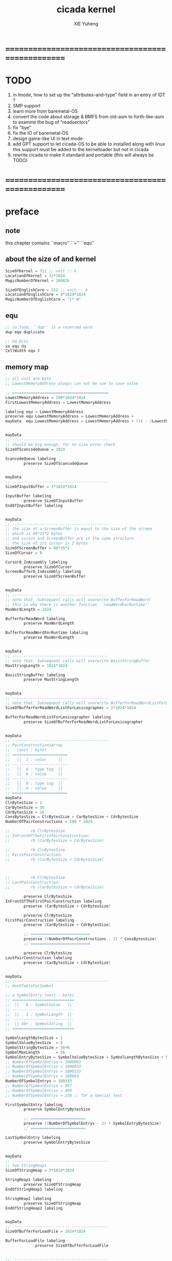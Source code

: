 #+TITLE: cicada kernel
#+AUTHOR: XIE Yuheng
#+EMAIL: xyheme@gmail.com


* ==================================================
* TODO
  1. in lmode, how to set up the "attributes-and-type" field in an entry of IDT ?
  1. SMP support
  2. learn more from baremetal-OS
  3. convert the code about storage & BMFS from old-asm to forth-like-asm
     to examine the bug of "readsectors"
  4. fix "bye"
  5. fix the IO of baremetal-OS
  6. design game-like UI in text mode
  7. add GPT support
     to let cicada-OS to be able to installed along with linux
     this support must be added to the kernelloader
     but not in cicada
  8. rewrite cicada to make it standard and portable
     (this will always be TODO)
* ==================================================
* *preface*
** note
   this chapter contains ``macro'' ``='' ``equ''
** about the size of and kernel
   #+begin_src fasm :tangle ../../play/cicada-kernel.fasm
   SizeOfKernel = 512 ;; unit :: k
   LocationOfKernel = 32*1024
   MagicNumberOfKernel = 26881h

   SizeOfEnglishCore = 512 ;; unit :: k
   LocationOfEnglishCore = 4*1024*1024
   MagicNumberOfEnglishCore = "(* m"
   #+end_src
** equ
   #+begin_src fasm :tangle ../../play/cicada-kernel.fasm
   ;; in fasm, ``dup'' is a reserved word
   dup equ duplicate

   ;; 64-bits
   xx equ dq
   CellWidth equ 8
   #+end_src
** memory map
   #+begin_src fasm :tangle ../../play/cicada-kernel.fasm
   ;; all unit are byte
   ;; LowestMemoryAddress always can not be use to save value

   ;; ==========================================
   LowestMemoryAddress = 100*1024*1024
   FirstLowestMemoryAddress = LowestMemoryAddress

   labeling equ = LowestMemoryAddress
   preserve equ LowestMemoryAddress = LowestMemoryAddress +
   mayData  equ LowestMemoryAddress = LowestMemoryAddress + (16 - (LowestMemoryAddress mod 16))


   mayData
   ;; ------------------------------------------
   ;; should be big enough, for no size error check
   SizeOfScancodeQueue = 1024

   ScancodeQueue labeling
           preserve SizeOfScancodeQueue


   mayData
   ;; ------------------------------------------
   SizeOfInputBuffer = 3*1024*1024

   InputBuffer labeling
           preserve SizeOfInputBuffer
   EndOfInputBuffer labeling


   mayData
   ;; ------------------------------------------
   ;; the size of a ScreenBuffer is equal to the size of the screen
   ;; which is 80*25*2 bytes
   ;; and cursor and ScreenBuffer are in the same structure
   ;; the size of its cursor is 2 bytes
   SizeOfScreenBuffer = 80*25*2
   SizeOfCursor = 8

   Cursor0_InAssembly labeling
           preserve SizeOfCursor
   ScreenBuffer0_InAssembly labeling
           preserve SizeOfScreenBuffer


   mayData
   ;; ------------------------------------------
   ;; note that, Subsequent calls will overwrite BufferForReadWord
   ;; this is why there is another function ``readWordForRuntime''
   MaxWordLength = 1024

   BufferForReadWord labeling
           preserve MaxWordLength

   BufferForReadWordForRuntime labeling
           preserve MaxWordLength


   mayData
   ;; ------------------------------------------
   ;; note that, Subsequent calls will overwrite BasicStringBuffer
   MaxStringLength = 1024*1024

   BasicStringBuffer labeling
           preserve MaxStringLength


   mayData
   ;; ------------------------------------------
   ;; note that, Subsequent calls will overwrite BufferForReadWordListForLexicographer
   SizeOfBufferForReadWordListForLexicographer = 2*1024*1024

   BufferForReadWordListForLexicographer labeling
           preserve SizeOfBufferForReadWordListForLexicographer


   mayData
   ;; ------------------------------------------
   ;; PairConstructionsArray
   ;;   (unit : byte)
   ;; ========================
   ;;   ||  1 : color     ||
   ;; ------------------------
   ;;   ||  8 : type tag  ||
   ;;   ||  8 : value     ||
   ;; ------------------------
   ;;   ||  8 : type tag  ||
   ;;   ||  8 : value     ||
   ;; ========================
   mayData
   ClrBytesSize = 1
   CarBytesSize = 16
   CdrBytesSize = 16
   ConsBytesSize = ClrBytesSize + CarBytesSize + CdrBytesSize
   NumberOfPairConstructions = 100 * 1024

   ;;         rb ClrBytesSize
   ;; InFrontOfTheFirstPairConstruction:
   ;;         rb (CarBytesSize + CdrBytesSize)

   ;;         rb ClrBytesSize
   ;; FirstPairConstruction:
   ;;         rb (CarBytesSize + CdrBytesSize)



   ;;         rb ClrBytesSize
   ;; LastPairConstruction:
   ;;         rb (CarBytesSize + CdrBytesSize)

           preserve ClrBytesSize
   InFrontOfTheFirstPairConstruction labeling
           preserve (CarBytesSize + CdrBytesSize)

           preserve ClrBytesSize
   FirstPairConstruction labeling
           preserve (CarBytesSize + CdrBytesSize)

           ;; ==========================
           preserve ((NumberOfPairConstructions - 2) * ConsBytesSize)
           ;; ==========================

           preserve ClrBytesSize
   LastPairConstruction labeling
           preserve (CarBytesSize + CdrBytesSize)


   mayData
   ;; ------------------------------------------
   ;; HashTableForSymbol

   ;; a SymbolEntry (unit : byte)
   ;; ===========================
   ;;  ||   8 : SymbolValue   ||
   ;; ---------------------------
   ;;  ||   1 : SymbolLength  ||
   ;; ---------------------------
   ;;  || 56+ : SymbolString  ||
   ;; ===========================

   SymbolLengthBytesSize = 1
   SymbolValueBytesSize  = 8
   SymbolStringBytesSize = 56+0
   SymbolMaxLength       = 56
   SymbolEntryBytesSize = SymbolValueBytesSize + SymbolLengthBytesSize + SymbolStringBytesSize
   ;; NumberOfSymbolEntrys = 1000003
   ;; NumberOfSymbolEntrys = 1000033
   ;; NumberOfSymbolEntrys = 1000333
   ;; NumberOfSymbolEntrys = 100003
   NumberOfSymbolEntrys = 100333
   ;; NumberOfSymbolEntrys = 997
   ;; NumberOfSymbolEntrys = 499
   ;; NumberOfSymbolEntrys = 230 ;; for a special test

   FirstSymbolEntry labeling
           preserve SymbolEntryBytesSize

           ;; ========================
           preserve ((NumberOfSymbolEntrys - 2) * SymbolEntryBytesSize)
           ;; ========================

   LastSymbolEntry labeling
           preserve SymbolEntryBytesSize


   mayData
   ;; ------------------------------------------
   ;; two StringHeaps
   SizeOfStringHeap = 5*1024*1024

   StringHeap1 labeling
           preserve SizeOfStringHeap
   EndOfStringHeap1 labeling

   StringHeap2 labeling
           preserve SizeOfStringHeap
   EndOfStringHeap2 labeling


   mayData
   ;; ------------------------------------------
   SizeOfBufferForLoadFile = 1024*1024

   BufferForLoadFile labeling
                preserve SizeOfBufferForLoadFile


   ;; ------------------------------------------
   ;; ------------------------------------------

   mayData
   ;; ReturnStack
   SizeOfReturnStack = 100*1024*8

   ReturnStackBottom labeling
           preserve SizeOfReturnStack
   ReturnStackTop labeling
           preserve 100*8

   mayData
   ;; ArgumentStack
   SizeOfArgumentStack = 100*1024*8

   ArgumentStackBottom labeling
           preserve SizeOfArgumentStack
   ArgumentStackTop labeling
           preserve 100*8

   mayData
   ;; GreyPairStack
   SizeOfGreyPairStack = 100*1024*8

   GreyPairStackBottom labeling
           preserve SizeOfGreyPairStack
   GreyPairStackTop labeling
           preserve 100*8

   mayData
   ;; LambdaStack
   SizeOfLambdaStack = 100*1024*8

   LambdaStackBottom labeling
           preserve SizeOfLambdaStack
   LambdaStackTop labeling
           preserve 100*8

   mayData
   ;; StackForEvalString
   SizeOfStackForEvalString = 1024*8

   StackForEvalStringBottom labeling
           preserve SizeOfStackForEvalString
   StackForEvalStringTop labeling
           preserve 100*8

   mayData
   ;; ------------------------------------------
   UserDataArea labeling
   EndOfUserDataArea = 1*1024*1024*1024
   ;; ==========================================
   #+end_src
** macro about registers & pop & push
   #+begin_src fasm :tangle ../../play/cicada-kernel.fasm
   ;; if you want to extend cicada in assembly,
   ;; the following four registers must not be used
   ;; =================================
   define NextWordPointer      r15
   define ReturnStackPointer   r14
   define ArgumentStackPointer   r13
   define GreyPairStackPointer r12
   ;; =================================

   define ExplainerPointer     rax
   define TemporaryRegister    r11
   define TemporaryRegister2   r10


   macro pushReturnStack Register {
          sub ReturnStackPointer, CellWidth
          mov [ReturnStackPointer], Register
          }
   macro popReturnStack Register {
          mov Register, [ReturnStackPointer]
          add ReturnStackPointer, CellWidth
          }

   macro pushArgumentStack Register {
          sub ArgumentStackPointer, CellWidth
          mov [ArgumentStackPointer], Register
          }
   macro popArgumentStack Register {
          mov Register, [ArgumentStackPointer]
          add ArgumentStackPointer, CellWidth
          }


   ;; macro pushReturnStack Register {
   ;;    lea ReturnStackPointer, [ReturnStackPointer - CellWidth]
   ;;    mov [ReturnStackPointer], Register
   ;;    }
   ;; macro popReturnStack Register {
   ;;    mov Register, [ReturnStackPointer]
   ;;    lea ReturnStackPointer, [ReturnStackPointer + CellWidth]
   ;;    }

   ;; macro pushArgumentStack Register {
   ;;    lea ArgumentStackPointer, [ArgumentStackPointer - CellWidth]
   ;;    mov [ArgumentStackPointer], Register
   ;;    }
   ;; macro popArgumentStack Register {
   ;;    mov Register, [ArgumentStackPointer]
   ;;    lea ArgumentStackPointer, [ArgumentStackPointer + CellWidth]
   ;;    }
   #+end_src
** macro about word-types & next
   1. every word-type needs a explainer (or elucidator)
   2. a explainer may explain more then one word-types
   #+begin_src fasm :tangle ../../play/cicada-kernel.fasm
   ;; notations :
   ;; 1. ``the dictionary'' as a datastructure is a single-linked-list
   ;; 2. an entry in ``the dictionary'' is ``a word''
   ;; 3. ``a word'' as a datastructure looks like the following :
   ;;       (unit : CellWidth)
   ;;    ||  1 : name-string-header-which-contains-the-length-of-name-string  ||
   ;;    ||  m : name-string  ||
   ;;    ||  1 : SizeOfFunctionBody  ||
   ;;    ||  1 : identification  ||
   ;;    ||  1 : link  ||
   ;;    ||  1 : type  ||
   ;;    ||  1 : address-of-name-string-header  ||
   ;;    ||  1 : address-of-explainer  ||
   ;;    ||  n : body  ||
   ;; 4. so, I adopt two notations to represent ``a word'' :
   ;;    word[link]      == address in a word where the link is stored
   ;;    word[explainer] == address in a word where the address-of-explainer is stored
   ;;    word[explainer] == address in a word before the function-body
   ;;    word[explainer] == address in a word as the head of a function-body


   ;; note that:
   ;;   there are only two ways to jump to a explainer
   ;;   1. next
   ;;   2. execute


   ;; not matter what way you use to set :
   ;;   [ExplainerPointer] == address-of-explainer (of a word you want to jump to)
   ;; then :
   ;;   jmp qword[ExplainerPointer]
   ;; it will works just well !!!

   ;; specially, about ``next'',
   ;; the way we use to set :
   ;;   [ExplainerPointer] == address-of-explainer (of a word you want to jump to)
   ;; is to find the address-of-explainer by :
   ;;    NextWordPointer  == an address in a function-body
   ;;   [NextWordPointer] == word-to-jump[explainer]
   ;; so, NextWordPointer is all that ``next'' needed
   ;; set [NextWordPointer] == word-to-jump[explainer]  correctly
   ;; then call ``next''
   ;; it will works just well !!!


   ;; 1. this ``next'' do tail-call-optimization
   ;; 2. in the following FASM marco, anonymous label of FASM is used
   ;;    (of course, label in marco must be anonymous !)
   ;;    hence, when using anonymous labels in assembly,
   ;;    they can not across ``next'' !


   macro next {
          local not_at_the_end_of_function_body

          mov ExplainerPointer, [NextWordPointer]
          add NextWordPointer, CellWidth
          cmp qword[NextWordPointer], Exit
          jne not_at_the_end_of_function_body
          popReturnStack NextWordPointer
   not_at_the_end_of_function_body:
          jmp qword[ExplainerPointer]
          }
          ;; maybe need more optimization,
          ;; for the above ``popReturnStack NextWordPointer'' may be
          ;; followed by ``pushReturnStack NextWordPointer'' (in explainFunctionBody)



   ;; initial Link to point to NULL
   Link = 0



   macro defWord WordString, Word {
   ;;--------------------------------------
   WordStringHeaderOf#Word:
           xx (EndOfWordStringOf#Word - WordStringOf#Word)
   ;;--------------------------------------
   WordStringOf#Word:
           db WordString
   EndOfWordStringOf#Word:
   ;;--------------------------------------
   SizeOfFunctionBodyOf#Word:
           xx (EndOfFunctionBodyOf#Word - Word)/8 - 1
   ;;--------------------------------------
   IdentificationOf#Word:
           xx IdentificationOf#Word
   ;;--------------------------------------
   LinkOf#Word:
           xx Link
           Link = LinkOf#Word
   ;;--------------------------------------
   TypeOf#Word:
           xx 0
   ;;--------------------------------------
   AddressOfWordStringHeaderOf#Word:
           xx WordStringHeaderOf#Word
   ;;======================================
   Word:   xx explainFunctionBody
   ;;--------------------------------------
           ;; here follows a list of word[explainer]
           }
   macro defWordEnd Word {
   EndOfFunctionBodyOf#Word:
   }


   ;; 1. if ``next'' meet ``Exit'',
   ;;    ``next'' will ``popReturnStack NextWordPointer''
   ;; 2. on the other hand,
   ;;    explainFunctionBody is the only explainer
   ;;    who ``pushReturnStack NextWordPointer''
   ;; 3. so, it is these two functions, ``next'' and ``explainFunctionBody'',
   ;;    which handle the nested function calls



   ;; assembly code have no explainer
   macro defCode WordString, Word {
   ;;--------------------------------------
   WordStringHeaderOf#Word:
           xx (EndOfWordStringOf#Word - WordStringOf#Word)
   ;;--------------------------------------
   WordStringOf#Word:
           db WordString
   EndOfWordStringOf#Word:
   ;;--------------------------------------
   IdentificationOf#Word:
           xx IdentificationOf#Word
   ;;--------------------------------------
   LinkOf#Word:
           xx Link
           Link = LinkOf#Word
   ;;--------------------------------------
   TypeOf#Word:
           xx 0
   ;;--------------------------------------
   AddressOfWordStringHeaderOf#Word:
           xx WordStringHeaderOf#Word
   ;;======================================
   Word:   xx AssemblerCodeOf#Word
   ;;--------------------------------------
   AssemblerCodeOf#Word:
           ;; here follows the assembly code
           }






   macro defVar WordString, InitialValue, Word {

   ;;--------------------------------------
   WordStringHeaderOf#Word:
           xx (EndOfWordStringOf#Word - WordStringOf#Word)
   ;;--------------------------------------
   WordStringOf#Word:
           db WordString
   EndOfWordStringOf#Word:
   ;;--------------------------------------
   IdentificationOf#Word:
           xx IdentificationOf#Word
   ;;--------------------------------------
   LinkOf#Word:
           xx Link
           Link = LinkOf#Word
   ;;--------------------------------------
   TypeOf#Word:
           xx 0
   ;;--------------------------------------
   AddressOfWordStringHeaderOf#Word:
           xx WordStringHeaderOf#Word
   ;;======================================
   Word:   xx explainVar
   ;;--------------------------------------
           xx InitialValue
   ;;--------------------------------------
           }





   macro defConst WordString, InitialValue, Word {
   ;;--------------------------------------
   WordStringHeaderOf#Word:
           xx (EndOfWordStringOf#Word - WordStringOf#Word)
   ;;--------------------------------------
   WordStringOf#Word:
           db WordString
   EndOfWordStringOf#Word:
   ;;--------------------------------------
   IdentificationOf#Word:
           xx IdentificationOf#Word
   ;;--------------------------------------
   LinkOf#Word:
           xx Link
           Link = LinkOf#Word
   ;;--------------------------------------
   TypeOf#Word:
           xx 0
   ;;--------------------------------------
   AddressOfWordStringHeaderOf#Word:
           xx WordStringHeaderOf#Word
   ;;======================================
   Word:   xx explainConst
   ;;--------------------------------------
           xx InitialValue
   ;;--------------------------------------
           }





   ;; in stack:
   ;;   string[address, length]
   ;; in memory:
   ;;   ||  1 : length  ||
   ;;   ||  n : string  ||
   macro defConstString WordString, ConstStringValue, Word {
   ;;--------------------------------------
   WordStringHeaderOf#Word:
           xx (EndOfWordStringOf#Word - WordStringOf#Word)
   ;;--------------------------------------
   WordStringOf#Word:
           db WordString
   EndOfWordStringOf#Word:
   ;;--------------------------------------
   IdentificationOf#Word:
           xx IdentificationOf#Word
   ;;--------------------------------------
   LinkOf#Word:
           xx Link
           Link = LinkOf#Word
   ;;--------------------------------------
   TypeOf#Word:
           xx 0
   ;;--------------------------------------
   AddressOfWordStringHeaderOf#Word:
           xx WordStringHeaderOf#Word
   ;;======================================
   Word:   xx explainConstString
   ;;--------------------------------------
           xx (EndOfConstStringValueOf#Word - ConstStringValueOf#Word)
   ;;--------------------------------------
   ConstStringValueOf#Word:
           db ConstStringValue
   EndOfConstStringValueOf#Word:
   ;;--------------------------------------
           }
   #+end_src
* ==================================================
* *chapter 1*
** note
   this chapter contains code and data
   the things that really get compiled by fasm
   to the machine code must start from the following
   not ``jmp'' is used
** TEN COMMANDMENTS OF ASSEMBLY
   1. you can break any commandment when necessary
   2. when you want to use a ``Const'' or a ``Var'' in assembly
          use it as the following example:
          - define a Const:
        defConst "LinuxProgramHeaderAddress", 0, LinuxProgramHeaderAddress
          - use a Const:
        mov [LinuxProgramHeaderAddress + CellWidth], rsp
          - define a Var:
        defVar "Here",  0, Here
          - use a Var:
        mov [Here + CellWidth], TemporaryRegister
   3. when you want to expose a label defined in assembly to cicada
          do it as the following example:
          defConst "UserDataArea", UserDataArea, TheUserDataArea
   4. in assembly every cicada function should be defined only once
          the order of function definition can be arbitrary
** --------------------------------------
** start16
*** note
        1. set up GDT in 16 bits mode
*** implementation
        #+begin_src fasm :tangle ../../play/cicada-kernel.fasm
        use16
        org LocationOfKernel

        start16:
                cli

                xor ax, ax
                mov ds, ax
                mov es, ax
                mov fs, ax
                mov gs, ax
                mov ss, ax
                mov sp, LocationOfKernel

                ;; Make sure the screen is set to 80*25 text mode
                mov ax, 3
                int 0x10

                ;; Disable blinking
                mov ax, 0x1003
                mov bx, 0x0000
                int 0x10

                ;; hide the hardware cursor
                mov ax, 0x0200                  ; VIDEO - SET CURSOR POSITION
                mov bx, 0x0000                  ; Page number
                mov dx, 0x2000                  ; Row / Column
                int 0x10

                ;; enable the A20 gate
                set_A20:
                   in al, 0x64
                   test al, 0x02
                   jnz set_A20
                   mov al, 0xD1
                   out 0x64, al
                check_A20:
                   in al, 0x64
                   test al, 0x02
                   jnz check_A20
                   mov al, 0xDF
                   out 0x60, al

                lgdt    [cs:GDTR]

                ;; switch to protected mode
                mov     eax, cr0
                bts     eax, 0                   ; bit-index-0 set
                mov     cr0, eax

                jmp     CODE_SELECTOR_32:start32
        #+end_src
*** GDT
        #+begin_src fasm :tangle ../../play/cicada-kernel.fasm
        align 16
        GDTR:
           dw GDT_END - GDT - 1                  ;; index of the last byte in table
           dq GDT                                ;; linear address of GDT

           ;; ;; base-address is a 32 bit value containing the linear address where the segment begins.
           ;; ;; limit is a 20 bit value tells the maximum addressable unit (either in 1 byte units, or in pages)
           ;; ;;   Hence, if you choose page granularity (4 KiB) in the flags
           ;; ;;   and set the limit value to 0fffffh the segment will span the full 4 GiB address space
           ;; ;; example :
           ;; ;; base-address [32 bits] :: 2,3,4,7 == 0
           ;; ;; limit        [20 bits] :: 0,1,l6  == 0fffffh
           ;; ;; flags        [ 4 bits] :: h6      == 1100b
           ;; ;; access       [ 8 bits] :: 5       == 10010010b
           ;; ;  0     1     2  3  4  5          6          7
           ;; db 0ffh, 0ffh, 0, 0, 0, 10010010b, 11001111b, 0

           ;; for all of the following desciptors :
           ;;  limit = 0fffffh,  base = 0h

        align 16
        GDT:
           ;; descriptor-0 is always unused
           dq 0
           ;; descriptor-1
           ;; flat data desciptor
           ;;  flags = 1000b,  access = 10010010b ;; most accessible for data desciptor
           db 0ffh, 0ffh, 0, 0, 0, 10010010b, 10001111b, 0
           ;; descriptor-2
           ;; 32 bits code desciptor
           ;;  flags = 1100b,  access = 10011010b ;; most accessible for code desciptor
           db 0ffh, 0ffh, 0, 0, 0, 10011010b, 11001111b, 0
           ;; descriptor-3
           ;; 64 bits code desciptor
           ;; for long mode
           ;; bit-index-1 of the flags of the GDT code desciptor must be set
           ;; bit-index-2 of the flags of the GDT code desciptor must be clear (as it would be for a 16-bit code segment)
           ;; so we have the following
           ;;  flags = 0010b,  access = 10011010b ;; most accessible for code desciptor
           db 0, 0, 0, 0, 0, 10011010b, 00100000b, 0
           db 0, 0, 0, 0, 0, 10010010b, 00100000b, 0
        GDT_END:

        NULL_SELECTOR = 0
        DATA_SELECTOR_32 = (1 shl 3)    ; flat data selector (ring 0)
        CODE_SELECTOR_32 = (2 shl 3)    ; 32-bit code selector (ring 0)
        CODE_SELECTOR_64 = (3 shl 3)    ; 64-bit code selector (ring 0)
        DATA_SELECTOR_64 = (4 shl 3)    ; 64-bit code selector (ring 0)
        #+end_src
** start32
*** note
        1. set up paging in 32 bits mode
*** note about paging
        3. paging :: page translation
        4. paging in pmode :
           2 level 4k-table
           1024 4-bytes-entries in a table
           paging in lmode :
           4 level 4k-table
           512 8-bytes-entries in a table
        5. for lmode from higher level to lower level we have :
           PageTable4 -> PageTable3 -> PageTable2 -> PageTable1
           [one address stored in a higher level table's entry]
           is used to find [one address of a lower level table]
           but the lowest 12 bits of [one address stored in a higher level table's entry]
           are used as flags
           for [one address of a lower level table's entry] must be align to 4k
        6. according to the indexes of these tables
           and the address stored under the entries of the indexes of these tables
           MMU of processor calculates virtual address --> physical address
           MMU :: memory management unit
           so [one address stored in a PageTable1's entry]
           is the final offset of the physical address
        7. pmode :
           1024 == 2 ^ 10
           2 * 10 + 12 = 32
           so, the physical address is 32 bits
           lmode :
           512 == 2 ^ 9
           4 * 9 + 12 = 48
           so, the physical address is 48 bits
        8. in lmode :
           |---------------------------+--------------------------------------|
           |                           | the size of memory can be addressed  |
           |---------------------------+--------------------------------------|
           | one entry in a PageTable1 | 4K == 4 * 2^10 == 2 ^ 12             |
           |---------------------------+--------------------------------------|
           | one PageTable1            | 2M == 2 * 2^20 == 2 ^ (12 + 1*9)     |
           | use 4K                    |                                      |
           |---------------------------+--------------------------------------|
           | one PageTable2            | 1G == 1 * 2^30 == 2 ^ (12 + 2*9)     |
           | use 4K*4K                 |                                      |
           |---------------------------+--------------------------------------|
           | one PageTable3            | 512G == 521 * 2^30 == 2 ^ (12 + 3*9) |
           |                           |                                      |
           |---------------------------+--------------------------------------|
           | one PageTable4            | 256T == 256 * 2^40 == 2 ^ (12 + 4*9) |
           |                           |                                      |
           |---------------------------+--------------------------------------|
        9. one can enable 2M size page
           by set the bit-index-7 of PageTable2
           to make it becomes the lowest level of page table
           how it works is easy to see
*** implementation
        #+begin_src fasm :tangle ../../play/cicada-kernel.fasm
        align 16
        use32

        start32:
                ;; load 4 GB data descriptor to all data segment registers
                mov     ax, DATA_SELECTOR_32
                mov     ds, ax
                mov     es, ax
                mov     fs, ax
                mov     gs, ax
                mov     ss, ax

                ;; about paging :
                ;; make 4G identity page
                ;; by setting up :
                ;; 1 PageTable4 with 1 entries
                ;; 1 PageTable3 with 4 entries
                ;; 4 PageTable2 with 512 entries each
                ;; 6*4K == 24K of memory are needed to set up these tables

                SizeOfPageTable = 4*1024
                SizeOfPage = 2*1024*1024
                PageTable4 = 1*1024*1024
                PageTable3 = PageTable4 + SizeOfPageTable
                PageTable2 = PageTable3 + SizeOfPageTable

                ;; clear 6*4k for paging tables
                mov     edi, PageTable4
                mov     ecx, (6*4*1024)/4     ; 4*1024 for one table
                xor     eax, eax
                rep     stosd

                ;; make 1 PageTable4 with 1 entry
                mov dword [PageTable4], PageTable3 + 00000111b

                ;; make 1 PageTable3 with 4 entries
                mov     edi, PageTable3
                mov     eax, PageTable2 + 111b
                mov     ecx, 4 ; number of entries
        make_PageTable3_entries:
                stosd
                add     edi, 4
                add     eax, SizeOfPageTable
                loop    make_PageTable3_entries

                ;; make 4 PageTable2 with 512 entries each
                mov     edi, PageTable2
                mov     eax, 0 + 10000111b
                mov     ecx, 4*512 ; number of entries
        make_PageTable2_entries:
                stosd
                add     edi, 4
                add     eax, SizeOfPage
                loop    make_PageTable2_entries

                ;; load PageTable4 to cr3
                mov     eax, PageTable4
                mov     cr3, eax

                ;; enable PAE :: physical address extensions
                mov     eax, cr4
                bts     eax, 5
                mov     cr4, eax

                ;; enable long mode by setting EFER MSR
                ;; MSR :: model specific register
                mov     ecx, 0C0000080h
                rdmsr
                bts     eax, 8
                wrmsr

                ;; enable paging
                mov     eax, cr0
                bts     eax, 31
                mov     cr0, eax

                ;; and then we are in 32 bits compatibility mode (which is part of lmode)
                ;; must load a SELECTOR with which the flags are setted for lmode
                ;; as the following "jmp" do :
                mov     ax, CODE_SELECTOR_64
                mov     ds, ax
                mov     es, ax
                mov     fs, ax
                mov     gs, ax
                mov     ax, DATA_SELECTOR_64
                mov     ss, ax
                jmp     CODE_SELECTOR_64:start64
        #+end_src
** start64
*** note
        1. set up IDT in 64 bits mode
*** implementation
        #+begin_src fasm :tangle ../../play/cicada-kernel.fasm
        align 16
        use64

        start64:
                ;; Flush Cache
                wbinvd

                ;; Enable Cache
                mov rax, cr0
                btr rax, 29                     ; resets (i.e. clear) No Write Thru (Bit 29)
                btr rax, 30                     ; resets (i.e. clear) CD (Bit 30)
                mov cr0, rax

                ;; about PIC and IRQ
                ;; ICW :: initialization command word (actually byte)

                ;; ICW1
                mov     al, 10001b
                out     20h, al
                mov     al, 10001b
                out     0A0h, al

                ;; ICW2
                ;; IRQ 0-7: from interrupts 32
                mov     al, 32
                out     21h, al
                ;; IRQ 8-15: from interrupts 32 + 8
                mov     al, 32 + 8
                out     0A1h, al

                ;; ICW3
                ;; connected PIC1 with PIC2
                mov     al, 100b
                out     21h, al
                mov     al, 10b
                out     0A1h, al

                ;; ICW4
                ;; x86 environment and manual EOI
                mov     al, 1
                out     21h, al
                out     0A1h, al

                ;; OCW :: operation control word (actually byte)
                ;; OCW is used to enable/disable IRQ and to signal an interrupt is over

                ;; enable IRQ 1:keyboard
                in      al, 21h
                mov     al, 11111101b
                out     21h, al
                in      al, 0A1h
                mov     al, 11111111b
                out     0A1h, al

                ;; create IDT (at linear address 0)
                ;; not like the GDT, the IDT is created by code at address 0
                ;; an IDT entry is called a gate

                ;; at first placeholder is used
                ;; then one should call create_gate to creat each gate

                xor     edi, edi

                mov     ecx, 32
        make_exception_gate_placeholders:
                mov     esi, exception_gate_placeholder
                movsq
                movsq
                loop    make_exception_gate_placeholders

                mov     ecx, 256 - 32
        make_interrupt_gate_placeholders:
                mov     esi, interrupt_gate_placeholder
                movsq
                movsq
                loop    make_interrupt_gate_placeholders

                lidt    [IDTR]

                jmp cicada
        #+end_src
*** create_gate
        #+begin_src fasm :tangle ../../play/cicada-kernel.fasm
        align 16
        ; create_gate
        ; rax = address of handler
        ; rdi = gate # to configure
        create_gate:
                push rdi
                push rax

                shl rdi, 4                      ; quickly multiply rdi by 16
                stosw                           ; store the low word (15..0)
                shr rax, 16
                add rdi, 4                      ; skip the gate marker
                stosw                           ; store the high word (31..16)
                shr rax, 16
                stosd                           ; store the high dword (63..32)

                pop rax
                pop rdi
                ret
        #+end_src
*** IDT
        #+begin_src fasm :tangle ../../play/cicada-kernel.fasm
        align 16
        IDTR:
          dw 256*16 - 1 ;; index of the last byte in table
          dq 0          ;; linear address of IDT

        ;; not like the GDT, the IDT is created by code at address 0
        ;; an IDT entry is called a gate
        ;; the size of a gate in 64 bits mode is 16 bytes
        ;; offset                [64 bits] :: 0,1,6,7,8,9,10,11 ==
        ;; code-segment-selector [16 bits] :: 2,3 ==
        ;; reserved              [ 8 bits] :: 4 == 0
        ;; attributes-and-type   [ 8 bits] :: 5 ==
        ;; reserved              [32 bits] :: 12,13,14,15,16 == 0

        align 16
        exception_gate_placeholder:
          dw exception_placeholder and 0ffffh ;; 0,1
          dw CODE_SELECTOR_64                 ;; 2,3
          db 0                                ;; 4
          ;db 10001110b                        ;; 5
          db 10001111b                        ;; 5
          dw exception_placeholder shr (2*8)  ;; 6,7,8,9
          dd exception_placeholder shr (6*8)  ;; 10,11

        align 16
        interrupt_gate_placeholder:
          dw interrupt_placeholder and 0ffffh ;; 0,1
          dw CODE_SELECTOR_64                 ;; 2,3
          db 0                                ;; 4
          ;db 10001111b                        ;; 5
          db 10001110b                        ;; 5
          dw interrupt_placeholder shr (2*8)  ;; 6,7,8,9
          dd interrupt_placeholder shr (6*8)  ;; 10,11

        ;; ISR :: Interrupt Service Routine

        align 16
        exception_placeholder:
                cli
                hlt

        align 16
        interrupt_placeholder:
                iretq
        #+end_src
** --------------------------------------
** cicada
   #+begin_src fasm :tangle ../../play/cicada-kernel.fasm
   align 16
   cicada:

          cli

          cld ;; set DF = 0, then rsi and rdi are incremented

          ;; to clear memory range FirstLowestMemoryAddress - UserDataArea
          mov rdi, FirstLowestMemoryAddress
          mov rcx, (UserDataArea - FirstLowestMemoryAddress)/8
          xor rax, rax
          ;; Store rax to [rdi], rcx - 1, rdi + 8, if rcx > 0 then do it again
          rep stosq

          mov ArgumentStackPointer,   ArgumentStackTop
          mov GreyPairStackPointer, GreyPairStackTop
          mov ReturnStackPointer,   ReturnStackTop

          ;; initialize the variable ``Here''
          ;; to point at beginning of DataSegment
          mov TemporaryRegister, UserDataArea
          mov [Here + CellWidth], TemporaryRegister
          mov NextWordPointer, cicada_begin_thread

          next


   cicada_begin_thread:
          xx initialize

          xx magicCheckCoreFile
          xx loadCoreFile

          xx basicREPL
   #+end_src
** initialize
   #+begin_src fasm :tangle ../../play/cicada-kernel.fasm
   defWord "initialize", initialize
          ;; (* -- *)
          xx closeInterrupt

          xx createBarekeyboard

          ;; text mode is configured by kernelloader
          ;; it is ok to just use it
          xx configureColorPalette
          xx clearScreen
          xx resetCurrentCursor

          xx openInterrupt

          xx Exit
   defWordEnd initialize


   Palette:
   ;; These colors are in RGB format
   ;; Each color byte is actually 6 bits (0x00 - 0x3F)
   db 0x00, 0x00, 0x00     ;;  0 Black
   db 0x33, 0x00, 0x00     ;;  1 Red
   db 0x0F, 0x26, 0x01     ;;  2 Green
   db 0x0D, 0x19, 0x29     ;;  3 Blue
   db 0x31, 0x28, 0x00     ;;  4 Orange
   db 0x1D, 0x14, 0x1E     ;;  5 Purple
   db 0x01, 0x26, 0x26     ;;  6 Teal
   db 0x2A, 0x2A, 0x2A     ;;  7 Light Gray
   db 0x15, 0x15, 0x15     ;;  8 Dark Gray
   db 0x3B, 0x0A, 0x0A     ;;  9 Bright Red
   db 0x22, 0x38, 0x0D     ;; 10 Bright Green
   db 0x1C, 0x27, 0x33     ;; 11 Bright Blue
   db 0x3F, 0x3A, 0x13     ;; 12 Yellow
   db 0x2B, 0x1F, 0x2A     ;; 13 Bright Purple
   db 0x0D, 0x38, 0x38     ;; 14 Bright Teal
   db 0x3F, 0x3F, 0x3F     ;; 15 White


   defCode "configure-color-palette", configureColorPalette
          ;; (* -- *)
          xor eax, eax
          mov dx, 0x03C8                  ; DAC Address Write Mode Register
          out dx, al
          mov dx, 0x03C9                  ; DAC Data Register
          mov rbx, 16                     ; 16 lines
   .nextline:
          mov rcx, 16                     ; 16 colors
          mov rsi, Palette
   .nexttritone:
          lodsb
          out dx, al
          lodsb
          out dx, al
          lodsb
          out dx, al
          dec rcx
          cmp rcx, 0
          jne .nexttritone
          dec rbx
          cmp rbx, 0
          jne .nextline                    ; Set the next 16 colors to the same
          mov eax, 0x14                   ; Fix for color 6
          mov dx, 0x03c8                  ; DAC Address Write Mode Register
          out dx, al
          mov dx, 0x03c9                  ; DAC Data Register
          mov rsi, Palette
          add rsi, 18
          lodsb
          out dx, al
          lodsb
          out dx, al
          lodsb
          out dx, al
          next
   #+end_src
** the dictionary metaphor
*** note
        1. there are many lexicographers,
           they work together to define words into the dictionary
        2. to create a new word is to use some words to describe the new word,
           and set an explainer to explain the description of the new word.
        3. to define a new word,
           we just need to add the new created word to the dictionary.
        4. when someone try to find a word in the dictionary,
           the explainer of that word explains the word for him
        5. due to the constrain of fasm's syntax,
           the ``names'' of some words varys between fasm and forth
           here are some warnings:
           1 for syntax) sugar :
          defWord ":", readWordListForLexicographer
          defCode "x|swap|xx", xswapxx
          defWord ".", printLittleNumber
           2) for already used label-name :
          defConst "ReturnStackTop", ReturnStackTop, TheReturnStackTop
*** explainers & execute & Exit
        #+begin_src fasm :tangle ../../play/cicada-kernel.fasm
        align 16
        explainVar:
           ;; ( -- address )
           add ExplainerPointer, CellWidth
           pushArgumentStack ExplainerPointer
           next

        align 16
        explainConst:
           ;; ( -- value )
           add ExplainerPointer, CellWidth
           mov TemporaryRegister, [ExplainerPointer]
           pushArgumentStack TemporaryRegister
           next

        align 16
        explainFunctionBody:
           pushReturnStack NextWordPointer
           ;; to calculate the address in a word where the function-body is stored
           ;; this address is as an ``argumt'' of explainFunctionBody
           add ExplainerPointer, CellWidth
           mov NextWordPointer, ExplainerPointer
           next

        align 16
        explainConstString:
           ;; ( -- string[address, length] )
           add ExplainerPointer, CellWidth
           mov TemporaryRegister, [ExplainerPointer]
           add ExplainerPointer, CellWidth
           pushArgumentStack ExplainerPointer
           pushArgumentStack TemporaryRegister
           next



        defCode "execute", execute
          ;; ( word[address of explainer] -- )
          popArgumentStack ExplainerPointer
          jmp qword[ExplainerPointer]

        ;; not matter what way you use to set :
        ;;   [ExplainerPointer] == address-of-explainer (of a word you want to jump to)
        ;; then :
        ;;   jmp qword[ExplainerPointer]
        ;; it will works just well !!!




        ;; the following Exit helps tail-call-optimization
        ;; it just let you decide where is the end of FunctionBody
        ;; in a FunctionBody, the ``Exit'' as a word will never be called
        defConst "Exit", Exit, Exit
        ;; (* so, the following numbers are the same :
        ;;   Exit
        ;;   readWord Exit find wordLinkToWordExplainer
        ;;   *)

        defConst "Function-body-explainer",   explainFunctionBody, FunctionBodyExplainer
        defConst "Variable-explainer",        explainVar,          VarExplainer
        defConst "Constant-explainer",        explainConst,        ConstExplainer
        defConst "Constant-string-explainer", explainConstString,  ConstStringExplainer
        #+end_src
*** find (dictionary look up)
        #+begin_src fasm :tangle ../../play/cicada-kernel.fasm
        ;; recall
        ;; a word in the dictionary (unit : CellWidth = 8 bytes)
        ;; ==
        ;;    ||  1 : name-string-header-which-contains-the-length-of-name-string  ||
        ;;    ||  m : name-string  ||
        ;;    ||  1 : SizeOfFunctionBody  ||
        ;;    ||  1 : identification  ||
        ;;    ||  1 : link  ||
        ;;    ||  1 : type  ||
        ;;    ||  1 : address-of-name-string-header  ||
        ;;    ||  1 : address-of-explainer  ||
        ;;    ||  n : body  ||
        ;; where
        ;;   ||  1 : type  ||
        ;; ==
        ;;   | type-bit-63 | ... | type-bit-1 | type-bit-0 |
        ;; type-bit-0 is for HiddenWord

        define WordType_HiddenMask 00000001h


        defWord "word-link->word-string", wordLinkToWordString
           ;; (* link[address] -- string[address, length] *)
           xx literal, CellWidth
           xx Two, multiple
           xx addition
           xx fetch
           xx dup, literal, CellWidth, addition
           xx swap, fetch
           xx Exit
        defWordEnd wordLinkToWordString

        defWord "help,find", help_find
           ;; (* wordString[address, length], link[address] -- word[address of link] or Zero *)
           xx dup, zero?, false?branch, 4
           xx   xxswapx, drop2
           xx   Exit
           xx xxtuckx, wordLinkToWordString, xxoverxx, equalString?, false?branch, 3
           xx   drop2
           xx   Exit
           xx xswapxx, fetch
           xx help_find
           xx Exit
        defWordEnd help_find

        defWord "find", find
           ;; (* wordString[address, length] -- word[address of link] or Zero *)
           xx FirstWordInDictionary, fetch
           xx help_find
           xx Exit
        defWordEnd find


        ;; usage;
        ;; 1 2 readWord + find wordLinkToWordExplainer execute . (* 3 *)
        defWord "word-link->word-explainer", wordLinkToWordExplainer
           ;; (* word[address of link] -- word[address of explainer] or Zero *)
           xx literal, CellWidth
           xx Three, multiple
           xx addition
           xx Exit
        defWordEnd wordLinkToWordExplainer
        #+end_src
*** the basic lexicographer
        #+begin_src fasm :tangle ../../play/cicada-kernel.fasm
        defWord "append-number-to-here", appendNumberToHere
           ;; (* a 64 bits number -- *)
           ;; reset ``Here'', which points next free memory
           xx Here, fetch
           xx save
           xx Here, fetch
           xx literal, CellWidth, addition
           xx Here ,save
           xx Exit
        defWordEnd appendNumberToHere

        ;; note that:
        ;; a string in stack is string[address, length]
        ;; a string in memory is ||  1 : length  ||  n : string  ||
        defWord "append-string-to-here", appendStringToHere
           ;; (* string[address, length] -- *)
           ;; leave a length behind, for update Here
           xx dup, xxswapx
           ;;   ||  1 : length  ||
           xx dup, appendNumberToHere
           ;;   ||  n : string  ||
           xx Here, fetch, swap, copyByteString
           ;; update Here
           xx Here, fetch, addition, Here, save
           xx Exit
        defWordEnd appendStringToHere

        ;; test: appendNumberToHere
        ;; 6 , Here fetch sub8 fetch .


        defWord "create-word-header", createWordHeader
           ;; (* byString *)
           ;; (* string[address, length] -- word[address of link] *)
           xx Here, fetch, xxswapx ;; for address-of-name-string-header
           xx appendStringToHere
           xx Here, fetch, appendNumberToHere ;; (* identification *)
           xx Here, fetch ;; (* leave the word[link] *)
           xx Zero, appendNumberToHere ;; (* link *)
           xx Zero, appendNumberToHere ;; (* type *)
           xx swap
           xx appendNumberToHere ;; address-of-name-string-header
           xx Exit
        defWordEnd createWordHeader


        defWord "create-word-header-for-function", createWordHeaderForFunction
           ;; (* string[address, length] -- word[address of link] *)
           xx Here, fetch, xxswapx ;; for address-of-name-string-header
           xx appendStringToHere
           xx Zero, appendNumberToHere ;; (* SizeOfFunctionBody *)
           xx Here, fetch, appendNumberToHere ;; (* identification *)
           xx Here, fetch ;; (* leave the word[link] *)
           xx Zero, appendNumberToHere ;; (* link *)
           xx Zero, appendNumberToHere ;; (* type *)
           xx swap
           xx appendNumberToHere ;; address-of-name-string-header
           xx Exit
        defWordEnd createWordHeaderForFunction



        defWord "append-word-description-to-here", appendWordDescriptionToHere
           ;; (* wordList[address, the number of words] -- *)
           xx dup, zero?branch, 16;-- GOTO: drop2
           xx tailAndHeadOfWordList
           xx dup2, stringDenoteNumber?
           xx false?branch, 6;-- GOTO: find
           ;; reading-error reported by ``number'' is not handled
           xx number, drop, appendNumberToHere
           xx branch, -12;-- GOTO: the beginning

           xx find, wordLinkToWordExplainer, appendNumberToHere
           xx branch, -17;-- GOTO: the beginning

           xx drop2
           xx Exit
        defWordEnd appendWordDescriptionToHere

        defWord "add-new-word-to-dictionary", addNewWordToDictionary
           ;; reset FirstWordInDictionary to point to the newly defined word
           ;; (* word[address of link] -- *)
           xx dup
           xx FirstWordInDictionary, fetch
           xx swap
           xx save
           xx FirstWordInDictionary, save
           xx Exit
        defWordEnd addNewWordToDictionary

        defWord "set-size-of-function-body", setSizeOfFunctionBody
           ;; (* wordList[address, the number of words], word[address of link] --
           ;;    wordList[address, the number of words], word[address of link] *)
           xx dup
           xx literal, CellWidth, subtraction
           xx literal, CellWidth, subtraction
           xx xoverxx
           xx swap
           xx save
           xx Exit
        defWordEnd setSizeOfFunctionBody

        defWord "define-function", defineFunction
           ;; (* wordList[address, the number of words] -- *)
           ;; to create a new word
           ;; is to use some words to describe the new word,
           ;; and let an explainer to explain the description of the new word.
           ;; to define a new word
           ;; is to add the new created word to the dictionary.
           xx tailAndHeadOfWordList
           xx createWordHeaderForFunction
           xx FunctionBodyExplainer, appendNumberToHere
           xx setSizeOfFunctionBody
           xx xxswapx
           xx appendWordDescriptionToHere
           xx addNewWordToDictionary
           xx Exit
        defWordEnd defineFunction
        #+end_src
** Var & Const
   #+begin_src fasm :tangle ../../play/cicada-kernel.fasm
   defVar "Base", 10, Base
   defVar "Here",  0, Here

   defVar "first-word-in-dictionary", LinkOfTheLatestWordInAssembly , FirstWordInDictionary
   ;; note that:
   ;;   the above is LinkOfTheLatestWordInThisFile
   ;;   NOT TheLatestWordInThisFile

   ;; ------------------------------------------
   defConst "Cell-width", CellWidth, TheCellWidth

   defConst "Zero",  0, Zero
   defConst "One",   1, One
   defConst "Two",   2, Two
   defConst "Three", 3, Three
   defConst "Four",  4, Four
   defConst "Five",  5, Five
   defConst "Six",   6, Six
   defConst "Seven", 7, Seven
   defConst "Eight", 8, Eight
   defConst "Nine",  9, Nine
   defConst "Ten",  10, Ten

   defConst "False", 0, False
   defConst "True",  1, True

   defConst "Bin-base", 2,  BinBase
   defConst "Oct-base", 8,  OctBase
   defConst "Dec-base", 10, DecBase
   defConst "Hex-base", 16, HexBase
   defConst "Aph-base", 36, AphBase
   #+end_src
** primitive functions
*** stack processing
**** drop & dup
         #+begin_src fasm :tangle ../../play/cicada-kernel.fasm
         defCode "drop", drop
        ;; (* a -- *)
        popArgumentStack rax
        next

         defCode "drop2", drop2
        ;; (* a b -- *)
        popArgumentStack rax
        popArgumentStack rax
        next

         defCode "dup", dup
        ;; (* a -- a a *)
        mov  rax, [ArgumentStackPointer]
        pushArgumentStack rax
        next

         defCode "dup2", dup2
        ;; (* a b -- a b a b *)
        mov  rbx, [ArgumentStackPointer]
        mov  rax, [ArgumentStackPointer + CellWidth]
        pushArgumentStack rax
        pushArgumentStack rbx
        next
         #+end_src
**** over
         #+begin_src fasm :tangle ../../play/cicada-kernel.fasm
         defCode "over", over
        ;; (* a b -- a b | a *)
        mov  rax, [ArgumentStackPointer + CellWidth]
        pushArgumentStack rax
        next

         defCode "x|over|xx", xoverxx
        ;; (* a | b c -- a | b c | a *)
        mov  rax, [ArgumentStackPointer + (2 * CellWidth)]
        pushArgumentStack rax
        next

         defCode "xx|over|x", xxoverx
        ;; (* a b | c -- a b | c | a b *)
        mov  rax, [ArgumentStackPointer + (2 * CellWidth)]
        pushArgumentStack rax
        mov  rax, [ArgumentStackPointer + (2 * CellWidth)] ;; not (1 * CellWidth)
        pushArgumentStack rax
        next

         defCode "xx|over|xx", xxoverxx
        ;; (* a b | c d -- a b | c d | a b *)
        mov  rax, [ArgumentStackPointer + (3 * CellWidth)]
        pushArgumentStack rax
        mov  rax, [ArgumentStackPointer + (3 * CellWidth)] ;; not (2 * CellWidth)
        pushArgumentStack rax
        next

         defCode "x|over|xxx", xoverxxx
        ;; (* a | b c d -- a | b c d | a *)
        mov  rax, [ArgumentStackPointer + (3 * CellWidth)]
        pushArgumentStack rax
        next

         defCode "xx|over|xxxx", xxoverxxxx
        ;; (* a b | c d e f -- a b | c d e f | a b *)
        mov  rax, [ArgumentStackPointer + (5 * CellWidth)]
        pushArgumentStack rax
        mov  rax, [ArgumentStackPointer + (5 * CellWidth)] ;; not (4 * CellWidth)
        pushArgumentStack rax
        next
         #+end_src
**** tuck
         #+begin_src fasm :tangle ../../play/cicada-kernel.fasm
         defCode "tuck", tuck
        ;; (* a b -- b | a b *)
        popArgumentStack rbx
        popArgumentStack rax
        pushArgumentStack rbx
        pushArgumentStack rax
        pushArgumentStack rbx
        next

         defCode "x|tuck|xx", xtuckxx
        ;; (* a | b c -- b c | a | b c *)
        popArgumentStack rcx
        popArgumentStack rbx
        popArgumentStack rax
        pushArgumentStack rbx
        pushArgumentStack rcx
        pushArgumentStack rax
        pushArgumentStack rbx
        pushArgumentStack rcx
        next

         defCode "xx|tuck|x", xxtuckx
        ;; (* a b | c -- c | a b | c *)
        popArgumentStack rcx
        popArgumentStack rbx
        popArgumentStack rax
        pushArgumentStack rcx
        pushArgumentStack rax
        pushArgumentStack rbx
        pushArgumentStack rcx
        next

         defCode "xx|tuck|xx", xxtuckxx
        ;; (* a b | c d -- c d | a b | c d *)
        popArgumentStack rdx
        popArgumentStack rcx
        popArgumentStack rbx
        popArgumentStack rax
        pushArgumentStack rcx
        pushArgumentStack rdx
        pushArgumentStack rax
        pushArgumentStack rbx
        pushArgumentStack rcx
        pushArgumentStack rdx
        next

         defCode "xxx|tuck|x", xxxtuckx
        ;; (* a b c | d -- d | a b c | d *)
        popArgumentStack rdx
        popArgumentStack rcx
        popArgumentStack rbx
        popArgumentStack rax
        pushArgumentStack rdx
        pushArgumentStack rax
        pushArgumentStack rbx
        pushArgumentStack rcx
        pushArgumentStack rdx
        next
         #+end_src
**** swap
         #+begin_src fasm :tangle ../../play/cicada-kernel.fasm
         defCode "swap", swap
        ;; (* a b -- b a *)
        popArgumentStack rbx
        popArgumentStack rax
        pushArgumentStack rbx
        pushArgumentStack rax
        next

         defCode "x|swap|xx", xswapxx
        ;; (* a | b c -- b c | a *)
        popArgumentStack rcx
        popArgumentStack rbx
        popArgumentStack rax
        pushArgumentStack rbx
        pushArgumentStack rcx
        pushArgumentStack rax
        next

         defCode "xx|swap|x", xxswapx
        ;; (* a b | c -- c | a b *)
        popArgumentStack rcx
        popArgumentStack rbx
        popArgumentStack rax
        pushArgumentStack rcx
        pushArgumentStack rax
        pushArgumentStack rbx
        next

         defCode "x|swap|xxx", xswapxxx
        ;; (* a | b c d -- b c d | a *)
        popArgumentStack rdx
        popArgumentStack rcx
        popArgumentStack rbx
        popArgumentStack rax
        pushArgumentStack rbx
        pushArgumentStack rcx
        pushArgumentStack rdx
        pushArgumentStack rax
        next

         defCode "xxx|swap|x", xxxswapx
        ;; (* a b c | d -- d | a b c *)
        popArgumentStack rdx
        popArgumentStack rcx
        popArgumentStack rbx
        popArgumentStack rax
        pushArgumentStack rdx
        pushArgumentStack rax
        pushArgumentStack rbx
        pushArgumentStack rcx
        next

         defCode "xx|swap|xx", xxswapxx
        ;; (* a b | c d -- c d | a b *)
        popArgumentStack rdx
        popArgumentStack rcx
        popArgumentStack rbx
        popArgumentStack rax
        pushArgumentStack rcx
        pushArgumentStack rdx
        pushArgumentStack rax
        pushArgumentStack rbx
        next


         defCode "x|swap|xxxx", xswapxxxx
        ;; (* a | b c d e -- b c d e | a *)
        popArgumentStack r8 ;; e
        popArgumentStack rdx
        popArgumentStack rcx
        popArgumentStack rbx
        popArgumentStack rax
        pushArgumentStack rbx
        pushArgumentStack rcx
        pushArgumentStack rdx
        pushArgumentStack r8 ;; e
        pushArgumentStack rax
        next

         defCode "xxxx|swap|x", xxxxswapx
        ;; (* a b c d | e --  e | a b c d *)
        popArgumentStack r8 ;; e
        popArgumentStack rdx
        popArgumentStack rcx
        popArgumentStack rbx
        popArgumentStack rax
        pushArgumentStack r8 ;; e
        pushArgumentStack rax
        pushArgumentStack rbx
        pushArgumentStack rcx
        pushArgumentStack rdx
        next


         defCode "xx|swap|xxxx", xxswapxxxx
        ;; (* a b | c d e f -- c d e f | a b *)
        popArgumentStack r9 ;; f
        popArgumentStack r8 ;; e
        popArgumentStack rdx
        popArgumentStack rcx
        popArgumentStack rbx
        popArgumentStack rax
        pushArgumentStack rcx
        pushArgumentStack rdx
        pushArgumentStack r8 ;; e
        pushArgumentStack r9 ;; f
        pushArgumentStack rax
        pushArgumentStack rbx
        next

         defCode "xxxx|swap|xx", xxxxswapxx
        ;; (* a b c d | e f --  e f | a b c d *)
        popArgumentStack r9 ;; f
        popArgumentStack r8 ;; e
        popArgumentStack rdx
        popArgumentStack rcx
        popArgumentStack rbx
        popArgumentStack rax
        pushArgumentStack r8 ;; e
        pushArgumentStack r9 ;; f
        pushArgumentStack rax
        pushArgumentStack rbx
        pushArgumentStack rcx
        pushArgumentStack rdx
        next
         #+end_src
**** ohters
         #+begin_src fasm :tangle ../../play/cicada-kernel.fasm
         defCode "|123->321|", abcTOcba
        popArgumentStack rax
        popArgumentStack rbx
        popArgumentStack rcx
        pushArgumentStack rax
        pushArgumentStack rbx
        pushArgumentStack rcx
        next
         #+end_src
*** fixnum
        #+begin_src fasm :tangle ../../play/cicada-kernel.fasm
        defCode "add1", add1
           ;; (* n -- n+1 *)
           inc qword[ArgumentStackPointer]
           next

        defCode "add2", add2
           ;; (* n -- n+1 *)
           add qword[ArgumentStackPointer], 2
           next

        defCode "add3", add3
           ;; (* n -- n+1 *)
           add qword[ArgumentStackPointer], 3
           next

        defCode "add4", add4
           ;; (* n -- n+4 *)
           add qword[ArgumentStackPointer], 4
           next

        defCode "add8", add8
           ;; (* n -- n+8 *)
           add qword[ArgumentStackPointer], 8
           next


        defCode "sub1", sub1
           ;; (* n -- n-1 *)
           dec qword[ArgumentStackPointer]
           next

        defCode "sub2", sub2
           ;; (* n -- n-1 *)
           sub qword[ArgumentStackPointer], 2
           next

        defCode "sub3", sub3
           ;; (* n -- n-1 *)
           sub qword[ArgumentStackPointer], 3
           next

        defCode "sub4", sub4
           ;; (* n -- n-4 *)
           sub qword[ArgumentStackPointer], 4
           next

        defCode "sub8", sub8
           ;; (* n -- n-8 *)
           sub qword[ArgumentStackPointer], 8
           next


        defCode "+", addition
           ;; (* a b -- a+b *)
           popArgumentStack rax
           add qword[ArgumentStackPointer], rax
           next

        defCode "-", subtraction
           ;; (* a b -- a-b *)
           popArgumentStack rax
           sub qword[ArgumentStackPointer], rax
           next

        defCode "*", multiple
           ;; (* a b -- a*b *)
           popArgumentStack  rbx ;; 2ed arg
           popArgumentStack  rax ;; 1st arg
           imul rbx, rax
           ;; imul will ignore overflow
           ;; when there are two registers as arg
           ;; imul will save the result into the first register
           pushArgumentStack rbx
           next

        defCode "mod/", moddiv
           ;; (* a, b -- a mod b, quotient *)
           ;; (* dividend, divisor -- remainder, quotient *)
           ;; the arg of idiv is divisor
           ;; the lower half of dividend is taken from rax
           ;; the upper half of dividend is taken from rdx
           xor  rdx, rdx   ;; high-part of dividend is not used
           popArgumentStack  rbx ;; 2ed arg
           popArgumentStack  rax ;; 1st arg
           idiv rbx
           ;; the remainder is stored in rdx
           ;; the quotient  is stored in rax
           pushArgumentStack rdx ;; remainder
           pushArgumentStack rax ;; quotient
           next
        #+end_src
*** memory
        #+begin_src fasm :tangle ../../play/cicada-kernel.fasm
        ;; ``save'' and ``fetch'' default to a CellWidth (== 8 bytes)
        ;; the rule of ``fetch2'' and so on are:
        ;;   in memory:
        ;;     ||  1 : value-1  ||
        ;;     ||  1 : value-2  ||
        ;;     ||  1 : value-3  ||
        ;;     ...
        ;;   on stack:
        ;;     [ ... , value-3, value-2, value-1]
        ;; of course we have:
        ;;   fetch2 : memory=copy=>stack
        ;;   save2  : stack->memory

        defCode "save", save
           ;; ( value, address -- )
           popArgumentStack rbx
           popArgumentStack rax
           mov qword[rbx], rax
           next

        defCode "save2", save2
           ;; ( value-2, value-1, address -- )
           popArgumentStack rbx
           popArgumentStack rax
           mov qword[rbx], rax
           popArgumentStack rax
           mov qword[rbx + CellWidth], rax
           next



        defCode "fetch", fetch
           ;; ( address -- value )
           popArgumentStack  rbx
           mov rax, qword[rbx]
           pushArgumentStack rax
           next

        defCode "fetch2", fetch2
           ;; ( address -- value-1, value-2 )
           popArgumentStack  rbx
           mov rax, qword[rbx + CellWidth]
           pushArgumentStack rax
           mov rax, qword[rbx]
           pushArgumentStack rax
           next



        defCode "add-save", addSave
           ;; ( number to add, address -- )
           popArgumentStack rbx
           popArgumentStack rax
           add qword[rbx], rax
           next

        defCode "sub-save", subSave
           ;; ( number to add, address -- )
           popArgumentStack rbx
           popArgumentStack rax
           sub qword[rbx], rax
           next


        defCode "save-byte", saveByte
           ;; ( value, address -- )
           popArgumentStack rbx
           popArgumentStack rax
           mov byte[rbx], al
           next

        defCode "fetch-byte", fetchByte
           ;; ( address -- value )
           popArgumentStack rbx
           xor rax, rax
           mov al, byte[rbx]
           pushArgumentStack rax
           next




        defCode "copy-byte", copyByte
           ;; ( source address, destination address --
           ;;   source address + 1, destination address + 1 )
           mov rbx, [ArgumentStackPointer + CellWidth] ;; source address
           mov al,  byte[rbx]                        ;; get a char from source address
           popArgumentStack rdi                        ;; destination address
           stosb                                     ;; copy to destination
           pushArgumentStack rdi                       ;; destination address is incremented by stosb
           inc qword[ArgumentStackPointer + CellWidth] ;; increment source address
           next

        defCode "copy-byte-string", copyByteString
           ;; ( source address, destination address, length -- )
           popArgumentStack rcx
           popArgumentStack rdi
           popArgumentStack rsi
           rep movsb
           next
        #+end_src
*** string
        #+begin_src fasm :tangle ../../play/cicada-kernel.fasm
        ;; return false when length == 0
        defCode "compare-string?", compareString?
           ;; (* address of string-1, address of string-2, length -- True or False *)
           popArgumentStack rcx
           popArgumentStack rdi
           popArgumentStack rsi
           repe cmpsb
           sete al
           movzx rax, al
           pushArgumentStack rax
           next

        defWord "equal-string?", equalString?
           ;; (* string-1[address-1, length-1], string-2[address-2, length-2]
           ;;   -- True or False *)
           xx xoverxx, equal?, false?branch, 4
           xx swap, compareString?, Exit
           xx drop, drop, drop, False
           xx Exit
        defWordEnd equalString?
        #+end_src
*** predicates
        1. 0 as False
           1 as True
        2. there can not be bool-type in low-level forth-like-language
        3. ``notFalse?'' is NOT ``true?''
        4. ``false?'' is ``zero?''
           ``true?'' is ``one?''
        #+begin_src fasm :tangle ../../play/cicada-kernel.fasm
        defCode "==", equal?
           popArgumentStack rbx
           popArgumentStack rax
           cmp   rbx, rax
           sete  al
           movzx rax, al
           pushArgumentStack rax
           next

        defCode "=/=", notEqual?
           popArgumentStack rbx
           popArgumentStack rax
           cmp   rbx, rax
           setne al
           movzx rax, al
           pushArgumentStack rax
           next

        defCode "<", lessThan?
           popArgumentStack rbx
           popArgumentStack rax
           cmp   rax, rbx
           setl  al
           movzx rax, al
           pushArgumentStack rax
           next

        defCode ">", greaterThan?
           popArgumentStack   rbx
           popArgumentStack   rax
           cmp   rax, rbx
           setg  al
           movzx rax, al
           pushArgumentStack  rax
           next

        defCode "<=", lessOrEqual?
           popArgumentStack rbx
           popArgumentStack rax
           cmp   rax, rbx
           setle al
           movzx rax, al
           pushArgumentStack rax
           next

        defCode ">=", greaterOrEqual?
           popArgumentStack rbx
           popArgumentStack rax
           cmp   rax, rbx
           setge al
           movzx rax, al
           pushArgumentStack rax
           next

        defCode "zero?", zero?
           popArgumentStack rax
           test  rax,rax
           setz  al
           movzx rax, al
           pushArgumentStack rax
           next

        defCode "not-zero?", notZero?
           popArgumentStack rax
           test  rax,rax
           setnz al
           movzx rax, al
           pushArgumentStack rax
           next


        defWord "one?", one?
           xx One, equal?
           xx Exit
        defWordEnd one?

        defWord "true?", true?
           xx one?
           xx Exit
        defWordEnd true?

        defWord "false?", false?
           xx zero?
           xx Exit
        defWordEnd false?
        #+end_src
*** bitwise operations
        1. ``bitwiseAnd'' and ``bitwiseOr'' handle 64 bits value
        2. x y bitwiseAnd
           ==
           x bitwiseInvert y bitwiseInvert bitwiseOr bitwiseInvert
        #+begin_src fasm :tangle ../../play/cicada-kernel.fasm
        defCode "bitwise-and", bitwiseAnd
           ;; ( a, b -- a and b )
           popArgumentStack rbx
           and [ArgumentStackPointer], rbx
           next

        defCode "bitwise-or", bitwiseOr
           ;; ( a, b -- a or b )
           popArgumentStack rbx
           or  [ArgumentStackPointer], rbx
           next

        defCode "bitwise-xor", bitwiseXor
           ;; ( a, b -- a xor b )
           popArgumentStack rbx
           xor [ArgumentStackPointer], rbx
           next

        defCode "bitwise-invert", bitwiseInvert
           ;; ( a -- invert a )
           not qword[ArgumentStackPointer]
           next
        #+end_src
*** single bit operations
        1. offset is of LSB
        2. offset in [0, ..., 63]
        3. step   in [1, ..., 64]
        #+begin_src fasm :tangle ../../play/cicada-kernel.fasm
        ;; BT copies a bit from a given register to the carry flag
        defCode "fetch-bit", fetchBit
           ;; ( fixnum, offset -- bit )
           popArgumentStack rbx
           popArgumentStack rax
           bt rax, rbx
           setc al
           movzx rax, al
           pushArgumentStack rax
           next

        defCode "set-bit", setBit
           ;; ( fixnum, offset -- fixnum )
           popArgumentStack rbx
           popArgumentStack rax
           bts rax, rbx
           pushArgumentStack rax
           next

        defCode "clear-bit", clearBit
           ;; ( fixnum, offset -- fixnum )
           popArgumentStack rbx
           popArgumentStack rax
           btr rax, rbx
           pushArgumentStack rax
           next

        defCode "invert-bit", invertBit
           ;; ( fixnum, offset -- fixnum )
           popArgumentStack rbx
           popArgumentStack rax
           btc rax, rbx
           pushArgumentStack rax
           next



        ;; "bsf" "bsr"
        ;; instructions scan a word or double word for first set bit
        ;; and store the index of this bit into destination operand
        ;; which must be general register
        ;; The bit string being scanned is specified by source operand
        ;; it may be either general register or memory
        ;; The ZF flag is set if the entire string is zero (no set bits are found)
        ;; otherwise it is cleared

        ;; If no set bit is found
        ;; the value of the destination register is undefined
        ;; "bsf" scans from low order to high order (starting from bit index zero)
        ;; "bsr" scans from high order to low order


        ;; note that:
        ;; if can not find ``SetBit''
        ;; the following functions will return -1

        defCode "find-lowest-set-bit", findLowestSetBit
           ;; ( fixnum -- offset )
           popArgumentStack rax
           bsf rax, rax
           jz tryToFindLowestSetBit_But_NoSetBitIsFound
           pushArgumentStack rax
           next
        tryToFindLowestSetBit_But_NoSetBitIsFound:
           mov rax, -1
           pushArgumentStack rax
           next

        defCode "find-highest-set-bit", findHighestSetBit
           ;; ( fixnum -- offset )
           popArgumentStack rax
           bsr rax, rax
           jz tryToFindHighestSetBit_But_NoSetBitIsFound
           pushArgumentStack rax
           next
        tryToFindHighestSetBit_But_NoSetBitIsFound:
           mov rax, -1
           pushArgumentStack rax
           next
        #+end_src
*** bits shift & rotate
        #+begin_src fasm :tangle ../../play/cicada-kernel.fasm
        ;; "shl"
        ;; shifts the destination operand left
        ;; by the number of bits specified in the second operand
        ;; The destination operand can be general register or memory
        ;; The second operand can be an immediate value or the CL register
        ;; as bits exit from the left, zeros in from the right
        ;; The last bit that exited is stored in CF
        ;; "sal" is a synonym for "shl"
        defCode "shift-left", shiftLeft
           ;; ( fixnum, step -- fixnum * 2^step )
           popArgumentStack rcx
           shl qword[ArgumentStackPointer], cl
           next

        defCode "shift-right", shiftRight
           ;; ( fixnum, step -- fixnum / 2^step )
           popArgumentStack rcx
           shr qword[ArgumentStackPointer], cl
           next

        defCode "shift-right-preserve-sign", shiftRightPreserveSign
           ;; ( fixnum, step -- new fixnum )
           popArgumentStack rcx
           sar qword[ArgumentStackPointer], cl
           next



        ;; note that:
        ;; ``double'' is 128 bit value here

        ;; "shld"
        ;; shifts bits of the destination operand to the left
        ;; by the number of bits specified in third operand,
        ;; while shifting
        ;; move high order bits from the source operand
        ;; into the destination operand on the right.
        ;; The source operand remains unmodified.
        ;; The destination operand can be a word or double word general register or memory,
        ;; the source operand must be a general register,
        ;; third operand can be an immediate value or the CL register.
        defCode "double-shift-left", doubleShiftLeft
           ;; ( fixnum-1, fixnum-2, step --
           ;;   new fixnum-1, new fixnum-2 )
           popArgumentStack rcx
           popArgumentStack rax
           shld qword[ArgumentStackPointer], rax, cl
           shl rax, cl
           pushArgumentStack rax
           next


        ;; "shrd"
        ;; shifts bits of the destination operand to the right,
        ;; while shifting
        ;; move low order bits from the source operand
        ;; into the destination operand on the left.
        ;; The source operand remains unmodified.
        ;; Rules for operands are the same as for the "shld" instruction.
        defCode "double-shift-right", doubleShiftRight
           ;; ( fixnum-1, fixnum-2, step --
           ;;   new fixnum-1, new fixnum-2 )
           popArgumentStack rcx
           popArgumentStack rbx
           popArgumentStack rax
           shrd rbx, rax, cl
           shr rax, cl
           pushArgumentStack rax
           pushArgumentStack rbx
           next

        defCode "double-shift-right-preserve-sign", doubleShiftRightPreserveSign
           ;; ( fixnum-1, fixnum-2, step --
           ;;   new fixnum-1, new fixnum-2 )
           popArgumentStack rcx
           popArgumentStack rbx
           popArgumentStack rax
           shrd rbx, rax, cl
           sar rax, cl
           pushArgumentStack rax
           pushArgumentStack rbx
           next




        defCode "rotate-left", rotateLeft
           ;; ( fixnum, step -- new fixnum )
           popArgumentStack rcx
           rol qword[ArgumentStackPointer], cl
           next

        defCode "rotate-right", rotateRight
           ;; ( fixnum, step -- new fixnum )
           popArgumentStack rcx
           ror qword[ArgumentStackPointer], cl
           next
        #+end_src
*** about ReturnStack
        #+begin_src fasm :tangle ../../play/cicada-kernel.fasm
        defCode "push-return-stack", toPushReturnStack
           ;; (* address --> ReturnStack: address *)
           popArgumentStack  rax
           pushReturnStack rax
           next

        defCode "pop-return-stack", toPopReturnStack
           ;; (* ReturnStack: address --> address *)
           popReturnStack  rax
           pushArgumentStack rax
           next

        ;; up to now
        ;; the above two class classic forth words
        ;; have not been used by cicada yet


        defCode "fetch-return-stack-pointer", fetchReturnStackPointer
           ;; (* -- an address in the ReturnStack *)
           pushArgumentStack ReturnStackPointer
           next

        defCode "reset-return-stack-pointer", resetReturnStackPointer
           ;; (* an address in the ReturnStack -- *)
           popArgumentStack ReturnStackPointer
           next

        defCode "drop-return-stack", dropReturnStack
           ;; (* -- *)
           add ReturnStackPointer, CellWidth
           next
        #+end_src
*** about ArgumentStack
        #+begin_src fasm :tangle ../../play/cicada-kernel.fasm
        ;; to know why the following funny thing happens,
        ;; see the definition of the macro ``pushArgumentStack'',
        defCode "make-self-reference-value", makeSelfReferenceValue
           ;; ( -- address )
           pushArgumentStack ArgumentStackPointer
           next

        defWord "fetch-argument-stack-pointer", fetchArgumentStackPointer
           xx makeSelfReferenceValue, add8, Exit
        defWordEnd fetchArgumentStackPointer

        defCode "reset-argument-stack-pointer", resetArgumentStackPointer
           ;; ( address -- )
           popArgumentStack ArgumentStackPointer
           next
        #+end_src
*** about GreyPairStack
        #+begin_src fasm :tangle ../../play/cicada-kernel.fasm
        defCode "push-grey-pair-stack", pushGreyPairStack
           ;; (* pair[address] --> GreyPairStack: pair[address] *)
           popArgumentStack rax
           lea GreyPairStackPointer, [GreyPairStackPointer - CellWidth]
           mov [GreyPairStackPointer], rax
           next

        defCode "pop-grey-pair-stack", popGreyPairStack
           ;; (* GreyPairStack: pair[address] --> pair[address] *)
           mov rax, [GreyPairStackPointer]
           lea GreyPairStackPointer, [GreyPairStackPointer + CellWidth]
           pushArgumentStack rax
           next

        defCode "empty-grey-pair-stack?", emptyGreyPairStack?
           ;; (* -- True or False *)
           mov rax, GreyPairStackTop
           cmp GreyPairStackPointer, rax
           ;; note that:
           ;; GreyPairStackPointer >= GreyPairStackTop
           ;; means stack over flow
           setge al
           movzx rax, al
           pushArgumentStack rax
           next
        #+end_src
*** WordList
        WordList is returned by readWordListForLexicographer
        #+begin_src fasm :tangle ../../play/cicada-kernel.fasm
        defCode "tail-of-word-list", tailOfWordList
           ;; (* wordList[address, the number of words] --
           ;;    wordList[new address, number - 1] *)
           popArgumentStack rcx
           popArgumentStack rsi
           lodsq
           add rsi, rax
           pushArgumentStack rsi
           dec rcx
           pushArgumentStack rcx
           next

        defCode "head-of-word-list", headOfWordList
           ;; (* wordList[address, the number of words] --
           ;;    wordString[address, length] *)
           popArgumentStack rbx ;; do not need this arg
           popArgumentStack rsi
           mov rcx, qword[rsi]
           add rsi, CellWidth
           pushArgumentStack rsi
           pushArgumentStack rcx
           next

        defWord "tail-and-head-of-word-list", tailAndHeadOfWordList
           ;; (* wordList[address, the number of words] --
           ;;    wordList[new address, number - 1], wordString[address, length] *)
           xx dup2
           xx tailOfWordList
           xx xxswapxx
           xx headOfWordList
           xx Exit
        defWordEnd tailAndHeadOfWordList
        #+end_src
** special key words
   special key words are not functions
   but all about defineFunction is to use old functions to make new function
   so, more appropriately,
   when using ``literal'' or ``branch''
   we are making new functions,
   in a way, which is different from function-composition.
   hence :
   1. ``literal'' is a set of function,
          ``literal 666'' is a function in this set.
          or ``literal'' is a function
          which takes ``666'' as an argumt, and returns a function.
   2. ``branch'' by itself has no function-semantic.
   3. it is obvious that,
          how ``== false?branch 6 ... ...'' is a means
          to make new function out of old functions.
   4. note that to achieve the function-semantic,
          we have to constrain ourself when using these special key words,
          for example, ``infinite-loop'' built by ``branch''
          is definitely has no function-semantic.
   #+begin_src fasm :tangle ../../play/cicada-kernel.fasm
   defCode "literal", literal
          mov  rax, [NextWordPointer]
          add  NextWordPointer, CellWidth
          pushArgumentStack rax
          cmp qword[NextWordPointer], Exit
          jne @f
          popReturnStack NextWordPointer
   @@:
          next


   defCode "branch", branch
          ;; usage(in assembly): xx branch, number
          ;; the number denotes an offset
          ;; the base point of the offset is the place where the number stored
          ;; note that: in the function branch, [NextWordPointer] = offset
          mov  TemporaryRegister, [NextWordPointer]
          imul TemporaryRegister, CellWidth
          add  NextWordPointer, TemporaryRegister

          ;; why not: cmp qword[NextWordPointer], Exit  ???
          cmp qword[NextWordPointer], Exit
          ;-- IF: [NextWordPointer] =/= Exit
          jne @f
          ;-- EL: [NextWordPointer] == Exit
          popReturnStack NextWordPointer
   @@:

          next


   defCode "zero?branch", zero?branch
          ;; ( n -- )
          popArgumentStack rax
          test rax, rax
          jnz zero?branch_toBranch
          mov  TemporaryRegister, [NextWordPointer]
          imul TemporaryRegister, CellWidth
          add  NextWordPointer, TemporaryRegister
          jmp zero?branch_help_toBranch
   zero?branch_toBranch:
          add NextWordPointer, CellWidth
   zero?branch_help_toBranch:

          ;; why not: cmp qword[NextWordPointer], Exit  ???
          cmp qword[NextWordPointer], Exit
          ;-- IF: [NextWordPointer] =/= Exit
          jne @f
          ;-- EL: [NextWordPointer] == Exit
          popReturnStack NextWordPointer
   @@:

          next

   defCode "false?branch", false?branch
          ;; ( n -- )
          ;; false?branch is identical to zero?branch
          ;; but we can not use defWord to define false?branch by false?branch
          ;; for it is a special key word
          popArgumentStack rax
          test rax, rax
          jnz false?branch_toBranch
          mov  TemporaryRegister, [NextWordPointer]
          imul TemporaryRegister, CellWidth
          add  NextWordPointer, TemporaryRegister
          jmp false?branch_help_toBranch
   false?branch_toBranch:
          add NextWordPointer, CellWidth
   false?branch_help_toBranch:

          ;; why not: cmp qword[NextWordPointer], Exit  ???
          cmp qword[NextWordPointer], Exit
          ;-- IF: [NextWordPointer] =/= Exit
          jne @f
          ;-- EL: [NextWordPointer] == Exit
          popReturnStack NextWordPointer
   @@:

          next

   defCode "not-false?branch", notFalse?branch
          ;; ( n -- )
          popArgumentStack rax
          test rax, rax
          jz notFalse?branch_toBranch
          mov  TemporaryRegister, [NextWordPointer]
          imul TemporaryRegister, CellWidth
          add  NextWordPointer, TemporaryRegister
          jmp notFalse?branch_help_toBranch
   notFalse?branch_toBranch:
          add NextWordPointer, CellWidth
   notFalse?branch_help_toBranch:

          ;; why not: cmp qword[NextWordPointer], Exit  ???
          cmp qword[NextWordPointer], Exit
          ;-- IF: [NextWordPointer] =/= Exit
          jne @f
          ;-- EL: [NextWordPointer] == Exit
          popReturnStack NextWordPointer
   @@:

          next
   #+end_src
** interrupt
*** closeInterrupt & openInterrupt
        #+begin_src fasm :tangle ../../play/cicada-kernel.fasm
        defCode "close-interrupt", closeInterrupt
           ;; (* -- *)
           cli
           next

        defCode "open-interrupt", openInterrupt
           ;; (* -- *)
           sti
           next
        #+end_src
*** createGate
        #+begin_src fasm :tangle ../../play/cicada-kernel.fasm
        defCode "create-gate", createGate
           ;; (* gate number to configure, address of handler -- *)
           popArgumentStack rax
           popArgumentStack rdi
           shl rdi, 4     ; quickly multiply rdi by 16
           stosw          ; store the low word (15..0)
           shr rax, 16
           add rdi, 4     ; skip the gate marker
           stosw          ; store the high word (31..16)
           shr rax, 16
           stosd          ; store the high dword (63..32)
           next
        #+end_src
*** barekeyboard & createBarekeyboard
        #+begin_src fasm :tangle ../../play/cicada-kernel.fasm
        ; -----------------------------------------------------------------------------
        ; keyboard interrupt. IRQ 0x01, INT 0x21
        ; This IRQ runs whenever there is input on the keyboard

        ;; SizeOfScancodeQueue = 1024 ; unit : byte

        align 16
        barekeyboard:
                push rax
                push rcx

                xor rax, rax
                in al, 0x60

                mov rcx, [FrontOfScancodeQueue]
                mov byte [ScancodeQueue + rcx], al
                inc rcx
                cmp rcx, SizeOfScancodeQueue
                jne @f
                xor rcx, rcx
        @@:
                mov [FrontOfScancodeQueue], rcx

                ;; the interrupt is over
                mov al, 20h
                out 20h, al
                ;call os_smp_wakeup_all          ; A terrible hack

                pop rcx
                pop rax

                iretq

        ;; ScancodeQueue:
        ;;      rb SizeOfScancodeQueue

        ;; two indexes of the array as pointers
        ;; Rear < Front
        align 16
        RearOfScancodeQueue:  dq 0
        FrontOfScancodeQueue: dq 1

        defWord "create-barekeyboard", createBarekeyboard
           ;; (* -- *)
           ;; create the function to handle keyboard interrupt
           xx literal, 32+1
           xx literal, barekeyboard
           xx createGate
           xx Exit
        defWordEnd createBarekeyboard
        #+end_src
** IO
*** readChar
**** note
         - 尽可能详尽地 不做转换地 用 keyboard scan code 记录用户的击键
           形成一层抽象 将具体的转码工作交给另一层次的函数去做
         - barekeyboard
           每一次 按键 和 释键 都会调用这个 子程
           并且相应的 keyboard scan code 被保存到 ScancodeQueue
           这里还没有 char 的语义
         - inputKey
           从 ScancodeQueue 中取出一个 被缓冲的 Scancode
         - inputChar
           利用 ScancodeQueue 里保存的信息 形成 char 的语义的
           这样做之后 对从键盘输入的信息的处理就能变得非常灵活
           对 keyboard layout 的更换非常灵活
           非常的 baremetal
           形成某种 char 的语义 只是更高层的函数所能完成的任务之一而已
         - inputLine
           这里是基本的输入接口
           需要 echo
           并且 包含一些编辑功能
         - readChar
           这里需要一个全局变量
           来切换 当前被读的 buffer 的位置
           ScancodeQueue 已经形成了一次 buffering 了
           再在 readChar 中形成一次 buffering 也许不合理
           readChar 的特点在于
           这个函数所读写的地方取决于
           [CurrentReading + CellWidth] 和 [ReadingBoundary + CellWidth] 这两个全局变量
           因为 调用 readChar 的函数所看到的 readChar 是被静态编译到函数体中的
           所以 要想 方便的实现 evalString 这个函数
           就有必要 使用这两个全局变量 来控制 readChar 所读取的位置
**** ScancodeQueue
         #+begin_src fasm :tangle ../../play/cicada-kernel.fasm
         defCode "empty?scan-code-queue", empty?ScancodeQueue
        ;; (* -- True or False *)
        mov rax, [RearOfScancodeQueue]
        mov rbx, [FrontOfScancodeQueue]
        inc rax
        cmp rax, SizeOfScancodeQueue
        jne @f
        xor rax, rax
         @@:
        xor rcx, rcx
        cmp rax, rbx
        jne @f
        inc rcx
         @@:
        pushArgumentStack rcx
        next

         defCode "in-scan-code-queue", inScancodeQueue
        ;; (* Scancode -- *)
        popArgumentStack rax
        mov rcx, [FrontOfScancodeQueue]
        mov byte [ScancodeQueue + rcx], al
        inc rcx
        cmp rcx, SizeOfScancodeQueue
        jne @f
        xor rcx, rcx
         @@:
        mov [FrontOfScancodeQueue], rcx
        next

         defCode "out-scan-code-queue", outScancodeQueue
        ;; (* -- Scancode *)
        mov rcx, [RearOfScancodeQueue]
        inc rcx
        cmp rcx, SizeOfScancodeQueue
        jne @f
        xor rcx, rcx
         @@:
        mov [RearOfScancodeQueue], rcx
        xor rax, rax
        mov al, byte [ScancodeQueue + rcx]
        pushArgumentStack rax
        next

         defCode "halt", halt
        ;; (* -- *)
        hlt
        next
         #+end_src
**** inputKey
         #+begin_src fasm :tangle ../../play/cicada-kernel.fasm
         defWord "input-key", inputKey
        ;; (* -- Scancode *)
        ;; when ScancodeQueue is empty
        ;; call``halt'' to wait for more keystroke
        ;; note that, when you type fast
        ;; one ``halt'' maybe breaked by many interrupt events
        xx empty?ScancodeQueue, false?branch, 4
        xx   halt, branch, -5
        xx outScancodeQueue
        xx Exit
         defWordEnd inputKey
         #+end_src
**** inputChar
         #+begin_src fasm :tangle ../../play/cicada-kernel.fasm
         ;; 1. handle special Scancode first
         ;;    then call scancodeToASCII
         ;; 2. the first special Scancode to handle
         ;;    is about left_shift
         ;; 3. when scancodeToASCII returns Zero
         ;;    this scancode is special
         ;;    call inputKey to get another scancode
         ;;    to escape it
         ;; 4. little by little
         ;;    handle these special scancode been escaped
         defWord "input-char", inputChar
        ;; (* -- ASCII char *)
        xx inputKey
        xx dup, scancodeIsLeftShift?, false?branch, 5
        xx   toggleLeftShift
        xx   drop, branch, -8  ;; inputKey
        xx dup, literal, 128, greaterThan?, false?branch, 4
        xx   drop, branch, -17 ;; inputKey
        xx scancodeToASCII
        xx dup, zero?, false?branch, 4
        xx   drop, branch, -25 ;; inputKey
        xx Exit
         defWordEnd inputChar


         defWord "scan-code-is-left-shift?", scancodeIsLeftShift?
        ;; (* scancode -- True or False*)
        xx dup
        xx literal, 42, equal?, false?branch, 4
        xx   drop, True
        xx   Exit
        xx literal, 128, subtraction
        xx literal, 42, equal?, false?branch, 3
        xx   True
        xx   Exit
        xx False
        xx Exit
         defWordEnd scancodeIsLeftShift?


         ;; 1. a global variable about left_shift
         ;;    is checked by the folloing function
         ;; 2. whether the scancode is able to convert to ASCII
         ;;    is not decided by ``scancodeToASCII''
         ;;    but by ``inputChar''
         defCode "scan-code->ASCII", scancodeToASCII
        ;; (* scancode -- ASCII char or Zero *)
        popArgumentStack rax
        mov rbx, [StateOfLeftShift + CellWidth]
        test rbx, rbx
        jz @f
        xor rcx, rcx
        mov cl, byte [BarekeyboardLayout_Upper + rax]
        pushArgumentStack rcx
        next
         @@:
        xor rcx, rcx
        mov cl, byte [BarekeyboardLayout_Lower + rax]
        pushArgumentStack rcx
        next


         defConst "State-of-left-shift", 0, StateOfLeftShift

         defCode "toggle-left-shift", toggleLeftShift
        ;; (* -- *)
        mov rax, [StateOfLeftShift + CellWidth]
        test rax, rax
        jz @f
        xor rax, rax
        mov [StateOfLeftShift + CellWidth], rax
        next
         @@:
        inc rax
        mov [StateOfLeftShift + CellWidth], rax
        next


         ;; BarekeyboardLayout
         ;; and it will be interesting to design new layout

         ASCII_backspace = 8
         ASCII_tab       = 9
         ASCII_linefeed  = 10
         ASCII_newline   = 10
         ASCII_esc       = 27
         ASCII_escape    = 27
         ASCII_space     = 32
         ASCII_delete    = 127

         BarekeyboardLayout_Lower:
         ;;================================
           db 0 ;; 0:[no such scancode]
         ;;================================
         ;; 1                                                                      14
         db ASCII_esc, '1', '2', '3', '4', '5', '6', '7', '8', '9', '0', '-', '=', ASCII_backspace
         ;; 15                                                                     28
         db ASCII_tab, 'q', 'w', 'e', 'r', 't', 'y', 'u', 'i', 'o', 'p', '[', ']', ASCII_newline
         ;;================================
           db 0 ;; 29:[left_ctrl]
         ;;================================
         ;; 30                                                40
         db 'a', 's', 'd', 'f', 'g', 'h', 'j', 'k', 'l', ';', "'"
         ;; 41
         db '`'
         ;;================================
           db 0 ;; 42:[left_shift]
         ;;================================
         ;; 43                                                53
         db '\', 'z', 'x', 'c', 'v', 'b', 'n', 'm', ',', '.', '/'
         ;;================================
           db 0 ;; 54:[right_shift]
           db 0 ;; 55(224):[print screen & system request]
           db 0 ;; 56:[left_alt]
         ;;================================
         ;; 57
         db ASCII_space
         ;;================================
           db 0 ;; 58:[caps_lock]
         ;;================================
           rb (128 - 58)
         ;;================================

         BarekeyboardLayout_Upper:
         ;;================================
           db 0 ;; 0:[no such scancode]
         ;;================================
         ;; 1                                                                      14
         db ASCII_esc, '!', '@', '#', '$', '%', '^', '&', '*', '(', ')', '_', '+', ASCII_backspace
         ;; 15                                                                     28
         db ASCII_tab, 'Q', 'W', 'E', 'R', 'T', 'Y', 'U', 'I', 'O', 'P', '{', '}', ASCII_newline
         ;;================================
           db 0 ;; 29:[left_ctrl]
         ;;================================
         ;; 30                                                40
         db 'A', 'S', 'D', 'F', 'G', 'H', 'J', 'K', 'L', ':', '"'
         ;; 41
         db '~'
         ;;================================
           db 0 ;; 42:[left_shift]
         ;;================================
         ;; 43                                                53
         db '|', 'Z', 'X', 'C', 'V', 'B', 'N', 'M', '<', '>', '?'
         ;;================================
           db 0 ;; 54:[right_shift]
           db 0 ;; 55(224):[print screen & system request]
           db 0 ;; 56:[left_alt]
         ;;================================
         ;; 57
         db ASCII_space
         ;;================================
           db 0 ;; 58:[caps_lock]
         ;;================================
           rb (128 - 58)
         ;;================================


         ;; --------------------------------------
         ;; test

         ;; defWord "test_inputChar", test_inputChar
         ;;    xx inputChar, writeChar, branch, -3
         ;;    xx Exit
         ;; defWordEnd test_inputChar
         #+end_src
**** inputLine
         #+begin_src fasm :tangle ../../play/cicada-kernel.fasm
         ;; 1. this function is like a little editor
         ;;    with a buffer of which the size is max length
         ;; 2. input is echoed here, so output functions are needed
         ;; 3. the concept of cursor is introduced here
         ;; 4. some editing features are implemented
         ;; 5. the most important thing is that
         ;;    before a user meets ``max length''
         ;;    a ``linefeed'' must be meeted
         ;;    and this ``linefeed'' is counted into the length of the string
         ;;    that returned by ``inputLine''
         defWord "input-line", inputLine
        ;; (* [address, max length] -- string[address, actual length] *)
        xx dup2 ;; leave address and to calculate actual length
        xx literal, '_', writeChar, decrementCursor

        ;; (* address, max length, [address, length] *)
        xx inputChar

        ;; (* address, max length, [address, length], ASCII char *)
        xx dup, literal, ASCII_backspace
        xx equal?, false?branch, 24
        xx   drop
        xx   dup, xoverxxx, equal?, false?branch, 3
        xx     branch, -14 ;; inputChar
        xx   literal, ' ', writeChar, decrementCursor
        ;;   clear the '_', the cursor, leaved by every writed chars
        xx   decrementCursor
        ;;   write the new cursor
        xx   literal, '_', writeChar, decrementCursor
        xx   add1, swap
        xx   sub1, swap
        xx   branch, -29 ;; inputChar

        ;; (* address, max length, [address, length], ASCII char *)
        xx over, zero?, false?branch, 4
        ;;   if really meet max length
        ;;   type any key should sent a little warn (but this is not implemented)
        ;;   even type enter key will NOT ``Exit'' this function
        xx   drop
        ;;   (* address, max length, [address, length] *)
        xx   branch, -36 ;; inputChar

        ;; (* address, max length, [address, length], ASCII char *)
        ;; ``Exit'' only on ``newline''
        xx dup, literal, ASCII_newline
        xx equal?, false?branch, 17
        xx   literal, ' ', writeChar, decrementCursor
        ;;   clear the '_', the cursor, leaved by every writed chars
        xx   dup, writeChar
        xx   xoverxx, saveByte
        xx   sub1, swap
        xx   add1, swap
        ;;   (* address, max length, [address, length] *)
        xx   swap, drop
        xx   subtraction
        xx   Exit

        ;; (* address, max length, [address, length], ASCII char *)
        xx dup, writeChar
        xx literal, '_', writeChar, decrementCursor
        ;; leave a '_' after every writed chars as cursor
        xx xoverxx, saveByte
        xx sub1, swap
        xx add1, swap
        ;; (* address, max length, [address, length] *)
        xx branch, -72 ;; inputChar

         defWordEnd inputLine
         #+end_src
**** readChar
         #+begin_src fasm :tangle ../../play/cicada-kernel.fasm
         defConst "Size-of-input-buffer",  SizeOfInputBuffer,  TheSizeOfInputBuffer
         defConst "Input-buffer",          InputBuffer,        TheInputBuffer
         defConst "End-of-input-buffer",   EndOfInputBuffer,   TheEndOfInputBuffer

         ;; SizeOfInputBuffer = 3 * 1024 * 1024 ; bytes


         ;; InputBuffer:
         ;;    rb SizeOfInputBuffer
         ;; EndOfInputBuffer:

         ;; 1. two global variables for reading
         ;;    I can easily support `evalString' by change these two variables
         ;; 2. note that, there is no char in the address of a ``ReadingBoundary''
         ;;    an example of ``ReadingBoundary'' is ``EndOfInputBuffer''
         ;; 3. when ``CurrentReading'' == ``ReadingBoundary''
         ;;    for the function ``readChar''
         ;;    we need to reset it to read from ``InputBuffer''
         ;;    and call ``inputLine'' to fetch more chars
         ;;    and loop back
         defVar "Current-reading",  InputBuffer, CurrentReading
         defVar "Reading-boundary", InputBuffer, ReadingBoundary



         defWord "read-char", readChar
        ;; (*  -- char *)
        xx CurrentReading, fetch
        xx ReadingBoundary, fetch
        xx lessThan?, false?branch, 8
        ;;   there is still some chars in the InputBuffer
        ;;   (or any other buffer) to be processed
        xx   CurrentReading, fetch, fetchByte
        xx   One, CurrentReading, addSave
        xx   Exit
        ;; all chars in InputBuffer
        ;; (or any other buffer) have been processed
        xx notReadingFromInputBuffer?, false?branch, 5
        ;;   add blank at the end
        ;;   otherwise,  when the a string not ending with blank
        ;;   ``evalString'' will not work correctly
        xx   literal, ASCII_linefeed
        xx   toReadFromInputBuffer
        xx   Exit
        ;; when ``CurrentReading'' == ``ReadingBoundary''
        ;; we need to reset it to read from ``InputBuffer''
        ;; and call ``inputLine'' to fetch more chars
        ;; and loop back
        xx toReadFromInputBuffer
        xx TheInputBuffer, TheSizeOfInputBuffer
        xx openInterrupt
        xx inputLine
        xx closeInterrupt
        ;; set ReadingBoundary ==
        ;;     InputBuffer + length of string that was inputed
        xx ReadingBoundary, addSave
        xx drop
        xx branch, -31
         defWordEnd readChar


         defWord "not-reading-from-input-buffer?", notReadingFromInputBuffer?
        ;; (* -- True of False *)
        xx CurrentReading, fetch
        xx TheEndOfInputBuffer, greaterThan?, false?branch, 3
        xx   True
        xx   Exit
        xx CurrentReading, fetch
        xx TheInputBuffer, lessThan?, false?branch, 3
        xx   True
        xx   Exit
        xx False
        xx Exit
         defWordEnd notReadingFromInputBuffer?


         defWord "to-read-from-input-buffer", toReadFromInputBuffer
        ;; (* -- *)
        xx TheInputBuffer, CurrentReading, save
        xx TheInputBuffer, ReadingBoundary, save
        xx Exit
         defWordEnd toReadFromInputBuffer
         #+end_src
*** Screen & ScreenBuffer & Cursor
**** ScreenBuffer
         #+begin_src fasm :tangle ../../play/cicada-kernel.fasm
         ;; the size of a ScreenBuffer is equal to the size of the screen
         ;; which is 80*25*2

         ;; ScreenBuffer0_InAssembly: rb 80*25*2


         defConst "screen-buffer-0", ScreenBuffer0_InAssembly, ScreenBuffer0

         defCode "scroll-screen-buffer", scrollScreenBuffer
        ;; (* screen buffer[address] -- *)
        ;; scrolls a screen Buffer up by one line
        ;; DefaultBackColorOfChar should be used
        popArgumentStack rdi              ; Start of video text memory for row 1
        mov rsi, rdi
        add rsi, 0xA0                   ; Start of video text memory for row 2
        cld ;; clear the direction flag as we want to increment through memory
        xor rcx, rcx
        mov cx, (80 * 24)
        rep movsw                       ; Copy the Character and Attribute
        ; Clear the last line in video memory
        mov bl, byte [DefaultBackColorOfChar + CellWidth]
        shl bl, 4
        mov ah, byte [DefaultForeColorOfChar + CellWidth]
        or ah, bl
        mov al, ' '
        mov cx, 80
        rep stosw                       ; Store word in AX to RDI, RCX times
        next


         defCode "clear-screen-buffer", clearScreenBuffer
        ;; (* screen buffer[address] -- *)
        popArgumentStack rdi              ; Address for start of frame buffer
        cld ;; clear the direction flag as we want to increment through memory
        mov bl, byte [DefaultBackColorOfChar + CellWidth]
        shl bl, 4
        mov ah, byte [DefaultForeColorOfChar + CellWidth]
        or ah, bl
        mov al, ' '
        xor rcx, rcx
        mov cx, (80 * 25)
        rep stosw                       ; Clear the screen. Store word in AX to RDI, RCX times
        next
         #+end_src
**** Screen
         #+begin_src fasm :tangle ../../play/cicada-kernel.fasm
         defCode "update-screen", updateScreen
        ;; (* screen buffer[address] -- *)
        ;; print a screen buffer to screen
        popArgumentStack rsi
        cld ;; clear the direction flag as we want to increment through memory
        mov rdi, 0xb8000
        mov cx, 2000                    ; 80 x 25
        rep movsw
        next


         defVar "Current-screen-buffer", ScreenBuffer0_InAssembly, CurrentScreenBuffer

         defWord "scroll-screen", scrollScreen
        ;; (* -- *)
        ;; scrolls a screen Buffer up by one line
        ;; DefaultBackColorOfChar should be used
        xx CurrentScreenBuffer, fetch
        xx dup, scrollScreenBuffer
        xx updateScreen
        xx Exit
         defWordEnd scrollScreen


         defWord "clear-screen", clearScreen
        ;; (* -- *)
        xx CurrentScreenBuffer, fetch
        xx dup, clearScreenBuffer
        xx updateScreen
        xx Exit
         defWordEnd clearScreen
         #+end_src
**** Cursor
         #+begin_src fasm :tangle ../../play/cicada-kernel.fasm
         defConst "Number-of-columns-of-screen", 80, NumberOfColumnsOfScreen
         defConst "Number-of-rows-of-screen", 25, NumberOfRowsOfScreen
         defConst "Number-of-chars-of-screen", 80*25, NumberOfCharsOfScreen

         defWord "get-current-cursor-address", getCurrentCursorAddress
        ;; (* -- CurrentCursor[address] *)
        xx CurrentScreenBuffer, fetch
        xx sub8
        xx Exit
         defWordEnd getCurrentCursorAddress

         defWord "reset-current-cursor", resetCurrentCursor
        ;; (* -- *)
        xx Zero, getCurrentCursorAddress, save
        xx Exit
         defWordEnd resetCurrentCursor

         ;; start from 1 to 25
         defWord "get-current-cursor-row", getCurrentCursorRow
        ;; (* -- row *)
        xx getCurrentCursorAddress, fetch
        xx NumberOfColumnsOfScreen, moddiv
        xx swap, drop, add1
        xx Exit
         defWordEnd getCurrentCursorRow

         ;; start from 1 to 80
         defWord "get-current-cursor-column", getCurrentCursorColumn
        ;; (* -- column *)
        xx getCurrentCursorAddress, fetch
        xx NumberOfColumnsOfScreen, moddiv
        xx drop, add1
        xx Exit
         defWordEnd getCurrentCursorColumn


         defWord "increment-cursor", incrementCursor
        ;; (* -- *)
        xx getCurrentCursorAddress, fetch, add1
        xx NumberOfCharsOfScreen, equal?, false?branch, 6
        xx   scrollScreen
        xx   NumberOfColumnsOfScreen, getCurrentCursorAddress, subSave
        xx   Exit
        xx One, getCurrentCursorAddress, addSave
        xx Exit
         defWordEnd incrementCursor

         defWord "decrement-cursor", decrementCursor
        ;; (* -- *)
        xx getCurrentCursorAddress, fetch
        xx zero?, false?branch, 2
        xx   Exit
        xx One, getCurrentCursorAddress, subSave
        xx Exit
         defWordEnd decrementCursor
         #+end_src
*** writeChar
**** putCharWithColor & putChar
         #+begin_src fasm :tangle ../../play/cicada-kernel.fasm
         ;; text mode (aka. mode 0) -- the most simple output
         ;; (one can not support UTF-8 in text mode)
         ;; direct memory access to a linear address start at 0xb8000
         ;; 80 cols * 25 rows * 2 bytes
         ;; - The second byte is an ASCII char
         ;; - The first byte of the 2 bytes is split into forecolor & backcolor

         ;; Bit 76543210
         ;;     ||||||||
         ;;     |||||^^^-fore color
         ;;     ||||^----fore color bright bit
         ;;     |^^^-----back color
         ;;     ^--------back color bright bit (or enables blinking text)

         ;;   0 : Black               0+8 : Dark Gray
         ;;   1 : Blue                1+8 : Light Blue
         ;;   2 : Green               2+8 : Light Green
         ;;   3 : Cyan                3+8 : Light Cyan
         ;;   4 : Red                 4+8 : Light Red
         ;;   5 : Magenta             5+8 : Light Magenta
         ;;   6 : Brown               6+8 : Yellow
         ;;   7 : Light Gray          7+8 : White

         defConst "Black-char",          0    ,     BlackChar
         defConst "Blue-char",           1    ,     BlueChar
         defConst "Green-char",          2    ,     GreenChar
         defConst "Cyan-char",           3    ,     CyanChar
         defConst "Red-char",            4    ,     RedChar
         defConst "Magenta-char",        5    ,     MagentaChar
         defConst "Brown-char",          6    ,     BrownChar
         defConst "Light-gray-char",     7    ,     LightGrayChar

         defConst "Dark-gray-char",       0+8  ,     DarkGrayChar
         defConst "Light-blue-char",      1+8  ,     LightBlueChar
         defConst "Light-green-char",     2+8  ,     LightGreenChar
         defConst "Light-cyan-char",      3+8  ,     LightCyanChar
         defConst "Light-redchar",        4+8  ,     LightRedChar
         defConst "Light-magenta-char",   5+8  ,     LightMagentaChar
         defConst "Yellow-char",          6+8  ,     YellowChar
         defConst "White-char",           7+8  ,     WhiteChar


         defCode "put-char-with-color", putCharWithColor
        ;; (* char, back color, fore color -- *)
        ;; put a ASCII char with color to the position of the cursor
        ;; but can not handle ASCII_linefeed as my wish
        popArgumentStack rcx
        popArgumentStack rbx
        popArgumentStack rax

        shl rbx, 4
        or rbx, rcx
        ;; Store the color into AH so STOSW can be used later on
        mov ah, bl

        push rax


        mov rdx, [CurrentScreenBuffer + CellWidth]
        mov ax, [rdx - 8]

        shl ax, 1                       ; multiply by 2

        mov rbx, rax                    ; Save the row/col offset
        mov rdi, rdx                    ; Address of the screen buffer
        add rdi, rax                    ; screen buffer is needed to scroll the screen


        pop rax

        stosw                           ; Write the character and attribute to screen buffer

        mov rdi, 0xb8000
        add rdi, rbx
        stosw                           ; Write the character and attribute to screen

        next


         ;;   0 : Black               0+8 : Dark Gray
         ;;   1 : Blue                1+8 : Light Blue
         ;;   2 : Green               2+8 : Light Green
         ;;   3 : Cyan                3+8 : Light Cyan
         ;;   4 : Red                 4+8 : Light Red
         ;;   5 : Magenta             5+8 : Light Magenta
         ;;   6 : Brown               6+8 : Yellow
         ;;   7 : Light Gray          7+8 : White
         defVar "Default-back-color-of-char", 0+8, DefaultBackColorOfChar
         defVar "Default-fore-color-of-char", 7+8, DefaultForeColorOfChar

         defWord "put-char", putChar
        ;; (* char -- *)
        xx DefaultBackColorOfChar, fetch
        xx DefaultForeColorOfChar, fetch
        xx putCharWithColor
        xx Exit
         defWordEnd putChar
         #+end_src
**** printNewline
         #+begin_src fasm :tangle ../../play/cicada-kernel.fasm
         defWord "print-newline", printNewline
        ;; (* -- *)
        xx getCurrentCursorRow
        xx NumberOfRowsOfScreen, equal?, false?branch, 7
        xx   scrollScreen
        xx   getCurrentCursorColumn, sub1
        xx   getCurrentCursorAddress, subSave
        xx   Exit
        xx NumberOfColumnsOfScreen
        xx getCurrentCursorColumn, sub1, subtraction
        xx getCurrentCursorAddress, addSave
        xx Exit
         defWordEnd printNewline
         #+end_src
**** writeCharWithColor & writeChar
         #+begin_src fasm :tangle ../../play/cicada-kernel.fasm
         defWord "write-char-with-color", writeCharWithColor
        ;; (* char, back color, fore color --  *)
        xx xoverxx, literal, ASCII_linefeed
        xx equal?, false?branch, 5
        xx   drop2, drop, printNewline
        xx   Exit
        xx putCharWithColor
        xx incrementCursor
        xx Exit
         defWordEnd writeCharWithColor


         defWord "write-char", writeChar
        ;; (* char --  *)
        xx dup, literal, ASCII_linefeed
        xx equal?, false?branch, 4
        xx   drop, printNewline
        xx   Exit
        xx putChar
        xx incrementCursor
        xx Exit
         defWordEnd writeChar
         #+end_src
*** printString
        #+begin_src fasm :tangle ../../play/cicada-kernel.fasm
        defWord "print-string", printString
           ;; (* string[address, length] -- *)
           xx dup, zero?, false?branch, 3
           xx   drop2
           xx   Exit
           xx sub1, swap
           xx dup, fetchByte, writeChar
           xx add1, swap
           xx branch, -14
        defWordEnd printString
        #+end_src
*** ><><><><><><
*** word
**** readFirstNonBlankChar & readNonBlankChar
         #+begin_src fasm :tangle ../../play/cicada-kernel.fasm
         defWord "read-first-non-blank-char", readFirstNonBlankChar
        ;; (* -- FirstNonBlankChar *)
        xx readChar, dup
        xx literal, ASCII_space
        xx greaterThan?, false?branch, 2
        xx   Exit
        xx drop
        xx branch, -10
         defWordEnd readFirstNonBlankChar

         defWord "read-non-blank-char", readNonBlankChar
        ;; (* -- FirstNonBlankChar or Zero *)
        xx readChar, dup
        xx literal, ASCII_space
        xx greaterThan?, false?branch, 2
        xx   Exit
        xx drop
        xx Zero
        xx Exit
         defWordEnd readNonBlankChar
         #+end_src
**** readWord
         #+begin_src fasm :tangle ../../play/cicada-kernel.fasm
         ;; MaxWordLength = 1024

         ;; BufferForReadWord:
         ;;    ;; note that, Subsequent calls will overwrite BufferForReadWord
         ;;    ;; this is why there is another function ``readWordForRuntime''
         ;;    rb MaxWordLength

         defWord "read-word", readWord
        ;; (*  -- wordString[address, length] *)
        ;; 1. skips any blanks (spaces, tabs, newlines)
        ;; 2. calls readChar to read characters into BufferForReadWord
        ;;    until it hits a blank
        ;; 3. returns the address of BufferForReadWord and length on the stack

        xx literal, BufferForReadWord ;; (* leave return one of the values *)
        xx Zero                       ;; (* leave length counter *)

        xx literal, BufferForReadWord
        xx readFirstNonBlankChar
        xx over, saveByte, add1
        xx swap, add1, swap

        xx readNonBlankChar, dup, zero?branch, 9
        xx   over, saveByte, add1
        xx   swap, add1, swap
        xx   branch, -11

        xx drop2
        xx Exit
         defWordEnd readWord



         ;; BufferForReadWordForRuntime:
         ;;    rb MaxWordLength

         defWord "read-word-for-runtime", readWordForRuntime
        ;; (*  -- wordString[address, length] *)
        ;; 1. skips any blanks (spaces, tabs, newlines)
        ;; 2. calls readChar to read characters into BufferForReadWord
        ;;    until it hits a blank
        ;; 3. returns the address of BufferForReadWord and length on the stack

        xx literal, BufferForReadWordForRuntime ;; (* leave return one of the values *)
        xx Zero                                 ;; (* leave length counter *)

        xx literal, BufferForReadWordForRuntime
        xx readFirstNonBlankChar
        xx over, saveByte, add1
        xx swap, add1, swap

        xx readNonBlankChar, dup, zero?branch, 9
        xx   over, saveByte, add1
        xx   swap, add1, swap
        xx   branch, -11

        xx drop2
        xx Exit
         defWordEnd readWordForRuntime
         #+end_src
**** readStringInToBuffer
         #+begin_src fasm :tangle ../../play/cicada-kernel.fasm
         ;; MaxStringLength = 1024*1024 ;; unit : byte

         defConst "Basic-string-buffer", BasicStringBuffer, TheBasicStringBuffer


         ;; BasicStringBuffer:
         ;;    ;; note that, Subsequent calls will overwrite BasicStringBuffer
         ;;    rb MaxStringLength

         defWord "read-string-into-buffer", readStringInToBuffer
        ;; (*  -- string[address of BasicStringBuffer, length] *)
        xx literal, BasicStringBuffer ;; (* leave return one of the values *)
        xx Zero                         ;; (* leave length counter *)

        xx literal, BasicStringBuffer

        xx readChar, dup
        xx literal, 34 ;; ASCII_doublequote
        xx equal?, notFalse?branch, 9
        xx   over, saveByte, add1
        xx   swap, add1, swap
        xx   branch, -14

        xx drop2
        xx Exit
         defWordEnd readStringInToBuffer
         #+end_src
**** number
         #+begin_src fasm :tangle ../../play/cicada-kernel.fasm
         ;; The function uses the variable BASE as the radix
         ;; If the word starts with a '-' character then the returned value is negative

         ;; If the string can't be parsed as a number
         ;; or contains characters outside the current BASE
         ;; then we need to return an error indication.
         ;; So we let NUMBER returns two items on the stack.

         defCode "number", number
        ;; ( wordString[address, length] --
        ;;   parsed number, length of unparsed string )
        popArgumentStack  rcx        ;; length  of string
        popArgumentStack  rdi        ;; address of string
        call number_helperFunction
        pushArgumentStack rax        ;; parsed number
        pushArgumentStack rcx        ;; length of unparsed string (0 = no error)
        next

         number_helperFunction:
        xor  rax, rax
        xor  rbx, rbx

        test rcx, rcx
        ;-- IF: rcx == 0
        ;-- WK: trying to parse a zero-length string, it is an error
        ;-- DO: but will return 0
        jz number_return
        ;-- EL: rcx =/= 0
        ;-- WK: we have a non-empty string to be parsed
        ;-- DO: parse this non-empty string
        ;; copy the the variable Base into dl (rdx)
        ;; the following shows how to use a forth-variable-word in assembler code
        mov rdx, [Base + CellWidth]
        ;; fetch a char
        mov bl,  byte[rdi]
        inc rdi
        ;; sign-indicater
        ;; top of ArgumentStack == 0,  indicating positive
        ;; top of ArgumentStack =/= 0, indicating negative
        ;; initialize sign-indicater
        pushArgumentStack rax     ;; top of ArgumentStack == 0, indicating positive
        cmp bl, '-'
        ;-- IF: bl =/= '-'
        ;-- WK: maybe positive number, maybe error
        ;-- DO: try to convert the number
        jnz number_convert
        ;-- EL: bl == '-'
        ;-- DO: reset sign-indicater
        ;--     update the counter
        ;--     go into a loop to read all the chars
        popArgumentStack  rax
        pushArgumentStack rbx     ;; top of ArgumentStack =/= 0, indicating negative
        dec rcx                 ;; update the counter
        jnz number_fetchNextDigits
        popArgumentStack  rbx     ;; error: string is only '-'.
        mov rcx, 1
        ret

         number_update_the_counter_and_fetchNextDigits:
        dec rcx
         number_fetchNextDigits:
        mov bl,  byte[rdi]     ;; bl = next character in string
        inc rdi

         number_convert:
        cmp bl, '_'
        je number_update_the_counter_and_fetchNextDigits

        ;; from low to high along the ascii
        sub bl, '0'
        ;-- IF: char < '0'
        jb number_endThisParse
        cmp bl, 10
        ;-- IF: '0' <= char <= '9'
        jb number_tryToAddDigitUp

        ;-- EL: '9' < char
        sub bl, ('A' - '0')
        ;-- IF: '9'< char < 'A'
        jb number_endThisParse
        cmp bl, 26
        ;-- NOTE-THAT: if bl == 0, char == 'A'
        ;-- IF: 'Z' < char
        jge @f
        ;-- EL: 'A' <= char <= 'Z'
        add bl, 10 ;; for 'A' =Hex= 10
        jb number_tryToAddDigitUp

         @@:;-- IF: 'Z' < char
        sub bl, ('a' - 'A')
        ;-- IF: 'Z' < char < 'a'
        jb number_endThisParse
        cmp bl, 26
        ;-- NOTE-THAT: if bl == 0, char == 'a'
        ;-- IF: 'z' < char
        jge number_endThisParse
        ;-- EL: 'a' <= char <= 'a'
        add bl, 10 ;; for 'a' =Hex= 10
        ;; jb number_tryToAddDigitUp


         number_tryToAddDigitUp:
        cmp bl, dl
        ;-- IF: bl >= dl
        ;-- WK: this digit >= Base
        jge number_endThisParse
        ;-- EL: bl < dl
        ;-- WK: this is a good digit
        ;-- DO: so add it to rax and loop
        imul rax, rdx   ;; (set! rax (* Base rax))
        add  rax, rbx
        dec  rcx
        jnz  number_fetchNextDigits

         number_endThisParse:
         ;; negate the result according to the sign-indicater on the top of ArgumentStack
        popArgumentStack rbx
        test rbx, rbx
        jz   number_return
        neg  rax
         number_return:
        ret


         ;; the following kinds of strings denote number,
         ;; because the function ``number'' can handle them.
         ;; 1. string with '0' - '9' as first char
         ;; 2. string with '-' as first char and with '0' - '9' as second char
         ;; so "-->", "_0" do not denote number.
         ;; under HexBase,
         ;; "feed" does not denote number, but "0feed", "0_feed" denote number

         defCode "string-denote-number?", stringDenoteNumber?
        ;; ( wordString[address, length] -- true or false )
        popArgumentStack  rcx        ;; length  of string
        popArgumentStack  rdi        ;; address of string
        call stringDenoteNumber?_helperFunction
        pushArgumentStack rax        ;; true or false
        next

         stringDenoteNumber?_helperFunction:
        xor rbx, rbx

        test rcx, rcx
        ;-- IF: rcx == 0
        ;-- WK: trying to parse a zero-length string, it is an error
        jz stringDenoteNumber?_returnFalse
        ;-- EL: rcx =/= 0
        ;-- WK: we have a non-empty string to be parsed
        mov bl,  byte[rdi]
        cmp bl, '-'
        ;-- IF: bl =/= '-'
        ;-- WK: maybe positive number, maybe error
        jnz @f
        ;-- EL: bl == '-'
        inc rdi
        dec rcx                 ;; update the counter
        test rcx, rcx
        ;-- IF: rcx == 0
        ;-- WK: string is only '-'
        jz stringDenoteNumber?_returnFalse
        ;; fetch next digit
        mov  bl,  byte[rdi]
        inc  rdi

         @@:
        sub bl, '0'
        ;-- IF: char < '0'
        jb stringDenoteNumber?_returnFalse
        cmp bl, 10
        ;-- IF: '0' <= char <= '9'
        jb stringDenoteNumber?_returnTrue
        ;-- EL: returnFalse

         stringDenoteNumber?_returnFalse:
        xor rax, rax
        ret

         stringDenoteNumber?_returnTrue:
        xor rax, rax
        mov rax, qword 1
        ret
         #+end_src
**** comment
         #+begin_src fasm :tangle ../../play/cicada-kernel.fasm
         defConstString "Comment-begin-string",  "(*", CommentBeginString
         defConstString "Comment-ending-string", "*)", CommentEndingString

         defWord "ignore-comment", ignoreComment
        ;; (* -- *)
        ;; (* ignore a list of comment words from stdin *)
        xx readWord
        xx dup2, CommentBeginString, equalString?, false?branch, 5
        xx   drop2, ignoreComment, branch, -9
        ;; beware of the tail-call-optimization
        ;; a tail-recursive-call is really a loop
        xx CommentEndingString, equalString?, false?branch, -13
        xx   Exit
         defWordEnd ignoreComment


         defWord "(*", comment
        xx ignoreComment
        xx Exit
         defWordEnd comment

         ;; test:
         ;; (* ok (* ok *) ok *) ok
         #+end_src
**** readWordListForLexicographer
         #+begin_src fasm :tangle ../../play/cicada-kernel.fasm
         ;; a WordList (unit : CellWidth = 8 bytes)
         ;;   ||  1 : length-of-Word-1     ||
         ;;   ||  a : Word-1--as-a-string  ||
         ;;   ||  1 : length-of-Word-2     ||
         ;;   ||  b : Word-2--as-a-string  ||
         ;;   ...

         ;; note that:
         ;;    Subsequent calls will overwrite BufferForReadWordListForLexicographer

         ;; BufferForReadWordListForLexicographer:
         ;;    rb 1024*1024

         defConstString "Ending-word-list", ";", EndingWordList
         defConstString "Chinese-ending-word-list", "者", ChineseEndingWordList

         defVar "Next-word-for-read-word-list-for-lexicographer", BufferForReadWordListForLexicographer, NextWordForReadWordListForLexicographer

         defWord "read-word-list-for-lexicographer", readWordListForLexicographer
        ;; (* read a WordList from stdin (ForLexicographer) *)
        ;; (* -- wordList[address, the number of words] *)

        ;; (* initialize NextWordForReadWordListForLexicographer *)
        xx literal, BufferForReadWordListForLexicographer
        xx NextWordForReadWordListForLexicographer
        xx save

        ;; (* leave return value: [buffer-address, counter] *)
        xx literal, BufferForReadWordListForLexicographer
        xx Zero

        xx readWord

        xx dup2
        xx CommentBeginString, equalString?, false?branch, 5
        xx drop2, ignoreComment, branch, -9

        xx dup2
        xx EndingWordList, equalString?, false?branch, 3
        xx drop2
        xx Exit

        xx dup2
        xx ChineseEndingWordList, equalString?, false?branch, 3
        xx drop2
        xx Exit

        xx addWordToListForLexicographer
        xx add1
        xx branch, -27
         defWordEnd readWordListForLexicographer

         defWord ":", BeginningWordForReadWordListForLexicographer
        xx readWordListForLexicographer
        xx Exit
         defWordEnd BeginningWordForReadWordListForLexicographer

         defWord "夫", ChineseBeginningWordForReadWordListForLexicographer
        xx readWordListForLexicographer
        xx Exit
         defWordEnd ChineseBeginningWordForReadWordListForLexicographer


         defWord "add-word-to-list-for-lexicographer", addWordToListForLexicographer
        ;; ( wordString[address, length] -- )
        ;; leave a length behind, for update NextWordForReadWordListForLexicographer at the end
        xx dup, xxswapx
        ;;   ||  1 : length-of-Word-1     ||
        xx dup, NextWordForReadWordListForLexicographer, fetch, save
        ;; update NextWordForReadWordListForLexicographer
        xx NextWordForReadWordListForLexicographer, fetch, add8, NextWordForReadWordListForLexicographer, save
        ;;   ||  a : Word-1--as-a-string  ||
        xx NextWordForReadWordListForLexicographer, fetch, swap, copyByteString
        ;; update NextWordForReadWordListForLexicographer again
        xx NextWordForReadWordListForLexicographer, addSave
        xx Exit
         defWordEnd addWordToListForLexicographer
         #+end_src
*** >< file
** misc
   #+begin_src fasm :tangle ../../play/cicada-kernel.fasm
   defCode "reboot", reboot
          ;; (* -- *)
   .loop:
          in al, 0x64
          test al, 00000010b              ; Wait for an empty Input Buffer ???
          jne .loop
          mov al, 0xFE
          out 0x64, al                    ; Send the reboot call to the keyboard controller
          jmp .loop
   #+end_src
** loadCoreFile
   #+begin_src fasm :tangle ../../play/cicada-kernel.fasm
   defWord "magic-check-core-file", magicCheckCoreFile
          ;; (* -- *)
          xx literal, LocationOfEnglishCore, fetch
          xx literal, "(* magic"
          xx equal?, false?branch, 2
          xx   Exit
          xx literal, "M", writeChar
          xx literal, "a", writeChar
          xx literal, "g", writeChar
          xx literal, "i", writeChar
          xx literal, "c", writeChar
          xx literal, " ", writeChar
          xx literal, "f", writeChar
          xx literal, "a", writeChar
          xx literal, "i", writeChar
          xx literal, "l", writeChar
          xx halt
          xx Exit
   defWordEnd magicCheckCoreFile


   defCode "load-core-file", loadCoreFile
          ;; (* -- *)
          mov rsi, LocationOfEnglishCore
          mov rdi, InputBuffer
          mov rcx, (SizeOfEnglishCore*1024)
          rep movsb
          ;; reset [ReadingBoundary + CellWidth]
          mov [ReadingBoundary + CellWidth], rdi
          next
   #+end_src
** basicREPL
   REPL for cicada is ``read execute (maybe print) loop''
   #+begin_src fasm :tangle ../../play/cicada-kernel.fasm
   defWord "basic-REPL", basicREPL
          ;; (* unknown -- unknown *)
          xx TheReturnStackTop, resetReturnStackPointer
          xx TheArgumentStackTop, resetArgumentStackPointer
          xx readWordForRuntime
          xx executeWord
          xx branch, -3
          ;; must not end with Exit here
   defWordEnd basicREPL


   ;; defWord "execute-word", executeWord
   ;;    ;; (* string[address, length] -- unknown *)
   ;;    xx dup2, stringDenoteNumber?, false?branch, 4
   ;;    xx   number, drop
   ;;    xx   Exit
   ;;    xx find, dup, zero?branch, 4
   ;;    xx   wordLinkToWordExplainer, execute
   ;;    xx   Exit
   ;;    xx drop, printErrorInfoForExecuteWord
   ;;    xx Exit
   ;; defWordEnd executeWord


   defWord "execute-word", executeWord
          ;; (* string[address, length] -- unknown *)
          xx dup2, stringDenoteNumber?, false?branch, 4
          xx   number, drop
          xx   Exit
          xx dup2, find, dup, zero?branch, 6
          xx   xxswapx, drop2
          xx   wordLinkToWordExplainer, execute
          xx   Exit
          xx drop ;; drop zore
          xx String_undefined_word, printString
          xx printString, printNewline
          xx Exit
   defWordEnd executeWord

   defConstString "String,undefined-word", "   UNDEFINED WORD: ", String_undefined_word
   #+end_src
** assemblyDebug
   #+begin_src fasm :tangle ../../play/cicada-kernel.fasm
   defWord ".", printLittleNumber
          xx literal, '0'
          xx addition, writeChar
          xx literal, 32
          xx writeChar
          xx literal, 32
          xx writeChar
          xx Exit
   defWordEnd printLittleNumber
   #+end_src
** memory allocation
*** PairConstructionsArray
        #+begin_src fasm :tangle ../../play/cicada-kernel.fasm
        ;;   (unit : byte)
        ;; ========================
        ;;   ||  1 : color     ||
        ;; ------------------------
        ;;   ||  8 : type tag  ||
        ;;   ||  8 : value     ||
        ;; ------------------------
        ;;   ||  8 : type tag  ||
        ;;   ||  8 : value     ||
        ;; ========================



        ;; ClrBytesSize = 1
        ;; CarBytesSize = 16
        ;; CdrBytesSize = 16
        ;; ConsBytesSize = ClrBytesSize + CarBytesSize + CdrBytesSize
        ;; ;; NumberOfPairConstructions = 1024
        ;; NumberOfPairConstructions = 100 * 1024 ;; about 3.3M


        ;;         rb ClrBytesSize
        ;; InFrontOfTheFirstPairConstruction:
        ;;         rb (CarBytesSize + CdrBytesSize)

        ;;         rb ClrBytesSize
        ;; FirstPairConstruction:
        ;;         rb (CarBytesSize + CdrBytesSize)

        ;;         ;; ==========================
        ;;         rb (NumberOfPairConstructions - 2) * ConsBytesSize
        ;;         ;; ==========================

        ;;         rb ClrBytesSize
        ;; LastPairConstruction:
        ;;         rb (CarBytesSize + CdrBytesSize)






        defConst "Clr-bytes-size"  , ClrBytesSize  , TheClrBytesSize
        defConst "Car-bytes-size"  , CarBytesSize  , TheCarBytesSize
        defConst "Cdr-bytes-size"  , CdrBytesSize  , TheCdrBytesSize
        defConst "Cons-bytes-size" , ConsBytesSize , TheConsBytesSize


        defConst "Number-of-pair-constructions", NumberOfPairConstructions, TheNumberOfPairConstructions

        defConst "In-front-of-the-first-pair-construction", InFrontOfTheFirstPairConstruction, TheInFrontOfTheFirstPairConstruction
        defConst "First-pair-construction", FirstPairConstruction, TheFirstPairConstruction
        defConst "Last-pair-construction",  LastPairConstruction,  TheLastPairConstruction

        defVar "Current-free-pair-construction", FirstPairConstruction, CurrentFreePairConstruction
        #+end_src
*** HashTableForSymbol
        using linear probing
        so, the load factor must be lower then 0.5
        #+begin_src fasm :tangle ../../play/cicada-kernel.fasm
        ;; ;; a SymbolEntry (unit : byte)
        ;; ;; ===========================
        ;; ;;  ||   8 : SymbolValue   ||
        ;; ;; ---------------------------
        ;; ;;  ||   1 : SymbolLength  ||
        ;; ;; ---------------------------
        ;; ;;  || 56+ : SymbolString  ||
        ;; ;; ===========================

        ;; SymbolLengthBytesSize = 1
        ;; SymbolValueBytesSize  = 8
        ;; SymbolStringBytesSize = 56+0
        ;; SymbolMaxLength       = 56
        ;; SymbolEntryBytesSize = SymbolValueBytesSize + SymbolLengthBytesSize + SymbolStringBytesSize
        ;; ;; NumberOfSymbolEntrys = 1000003
        ;; ;; NumberOfSymbolEntrys = 1000033
        ;; ;; NumberOfSymbolEntrys = 1000333
        ;; ;; NumberOfSymbolEntrys = 100003
        ;; NumberOfSymbolEntrys = 100333
        ;; ;; NumberOfSymbolEntrys = 997
        ;; ;; NumberOfSymbolEntrys = 499
        ;; ;; NumberOfSymbolEntrys = 230 ;; for a special test



        ;; FirstSymbolEntry:
        ;;         rb SymbolEntryBytesSize

        ;;         ;; ========================
        ;;         rb (NumberOfSymbolEntrys - 2) * SymbolEntryBytesSize
        ;;         ;; ========================

        ;; LastSymbolEntry:
        ;;         rb SymbolEntryBytesSize


        defConst "Number-of-symbol-entrys",  NumberOfSymbolEntrys,  TheNumberOfSymbolEntrys
        defConst "Symbol-value-bytes-size",  SymbolValueBytesSize,  TheSymbolValueBytesSize
        defConst "Symbol-length-bytes-size", SymbolLengthBytesSize, TheSymbolLengthBytesSize
        defConst "Symbol-string-bytes-size", SymbolStringBytesSize, TheSymbolStringBytesSize
        defConst "Symbol-max-length",        SymbolMaxLength,       TheSymbolMaxLength
        defConst "Symbol-entry-bytes-size",  SymbolEntryBytesSize,  TheSymbolEntryBytesSize


        defConst "First-symbol-entry", FirstSymbolEntry, TheFirstSymbolEntry
        defConst "Last-symbol-entry",  LastSymbolEntry,  TheLastSymbolEntry
        #+end_src
*** two StringHeaps
        #+begin_src fasm :tangle ../../play/cicada-kernel.fasm
        ;; SizeOfStringHeap = 5 * 1024 * 1024 ;; unit: byte

        ;; StringHeap1:
        ;;         rb SizeOfStringHeap
        ;; EndOfStringHeap1:

        ;; StringHeap2:
        ;;         rb SizeOfStringHeap
        ;; EndOfStringHeap2:

        defConst "Size-of-string-heap", SizeOfStringHeap, TheSizeOfStringHeap

        defConst "String-heap-1", StringHeap1, TheStringHeap1
        defConst "String-heap-2", StringHeap2, TheStringHeap2
        #+end_src
*** BufferForLoadFile
        #+begin_src fasm :tangle ../../play/cicada-kernel.fasm
        ;; SizeOfBufferForLoadFile = 1024 * 1024 ;; unit : byte

        ;; BufferForLoadFile:
        ;;          rb SizeOfBufferForLoadFile

        defConst "Buffer-for-load-file", BufferForLoadFile, TheBufferForLoadFile
        defConst "Size-of-buffer-for-load-file", SizeOfBufferForLoadFile, TheSizeOfBufferForLoadFile
        #+end_src
*** ------------------------------------------
*** Stacks
        1. after push the first value into ArgumentStack
           ArgumentStackPointer will point to the address of this value
        2. before push the first value into ArgumentStack
           ArgumentStackPointer point to StackTop
           and StackTop will never be used
        4. beware to understand how ``StackBottom'' and ``StackTop'' work
        #+begin_src fasm :tangle ../../play/cicada-kernel.fasm
        ;; ReturnStack
        ;; SizeOfReturnStack = 100 * 1024 ;; unit: CellWidth

        ;; ReturnStackBottom:
        ;;         rq SizeOfReturnStack
        ;; ReturnStackTop:
        ;;         rq 10

        defConst "Return-stack-top",    ReturnStackTop,    TheReturnStackTop
        defConst "Return-stack-bottom", ReturnStackBottom, TheReturnStackBottom


        ;; ArgumentStack
        ;; SizeOfArgumentStack = 100 * 1024 ;; unit: CellWidth

        ;; ArgumentStackBottom:
        ;;         rq SizeOfArgumentStack
        ;; ArgumentStackTop:
        ;;         rq 10

        defConst "Argument-stack-top",    ArgumentStackTop,    TheArgumentStackTop
        defConst "Argument-stack-bottom", ArgumentStackBottom, TheArgumentStackBottom


        ;; GreyPairStack
        ;; SizeOfGreyPairStack = 100 * 1024 ;; unit: CellWidth

        ;; GreyPairStackBottom:
        ;;         rq SizeOfGreyPairStack
        ;; GreyPairStackTop:
        ;;         rq 1


        ;; LambdaStack
        ;; SizeOfLambdaStack = 100 * 1024 ;; unit: CellWidth

        ;; LambdaStackBottom:
        ;;         rq SizeOfLambdaStack
        ;; LambdaStackTop:
        ;;         rq 1

        defConst "Lambda-stack-top", LambdaStackTop, TheLambdaStackTop
        defConst "Lambda-stack-bottom", LambdaStackBottom, TheLambdaStackBottom

        ;; StackForEvalString
        ;; SizeOfStackForEvalString = 1024 ;; unit: CellWidth

        ;; StackForEvalStringBottom:
        ;;         rq SizeOfStackForEvalString
        ;; StackForEvalStringTop:
        ;;         rq 1

        defConst "Stack-for-eval-string-bottom", StackForEvalStringBottom, TheStackForEvalStringBottom
        defConst "Stack-for-eval-string-top", StackForEvalStringTop, TheStackForEvalStringTop
        #+end_src
*** ------------------------------------------
*** UserDataArea
        #+begin_src fasm :tangle ../../play/cicada-kernel.fasm
        ;; SizeOfUserDataArea = 100 * 1024 ;; unit: byte

        ;; UserDataArea:
        ;;         rb SizeOfUserDataArea
        ;; EndOfUserDataArea:

        defConst "User-data-area", UserDataArea, TheUserDataArea
        defConst "End-of-user-data-area", EndOfUserDataArea, TheEndOfUserDataArea
        #+end_src
** TheLatestWordInAssembly
   #+begin_src fasm :tangle ../../play/cicada-kernel.fasm
   ;; this word helps to initialize FirstWordInDictionary
   defConst "The-latest-word-in-assembly", 0, TheLatestWordInAssembly
   #+end_src
** ------------------------------------
** set the size & the magic number
   #+begin_src fasm :tangle ../../play/cicada-kernel.fasm
   times (SizeOfKernel * 1024) - ($-$$) - 4 db 0
   dd MagicNumberOfKernel  ;; 4 bytes
   #+end_src
* ==================================================
